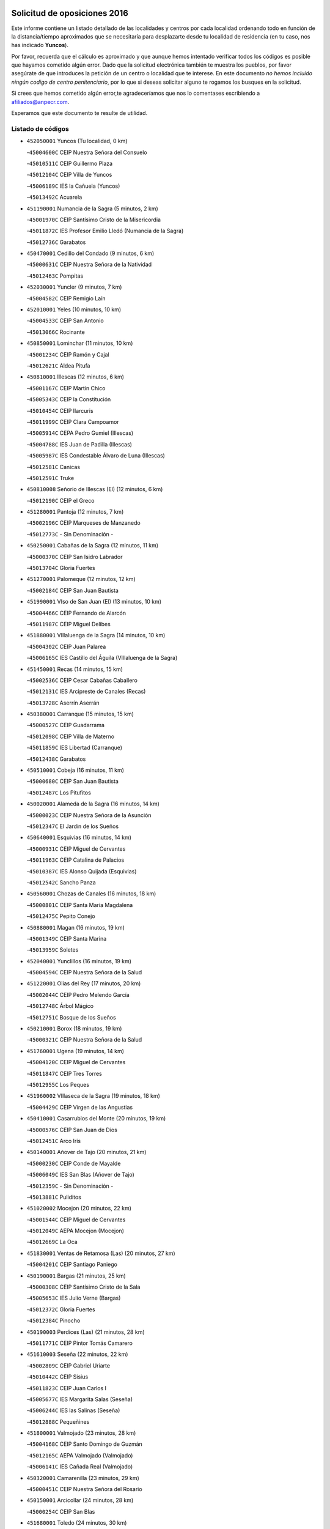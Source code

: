 

.. image:: logo.png
   :align: center

Solicitud de oposiciones 2016
======================================================

  
  
Este informe contiene un listado detallado de las localidades y centros por cada
localidad ordenando todo en función de la distancia/tiempo aproximados que se
necesitaría para desplazarte desde tu localidad de residencia (en tu caso,
nos has indicado **Yuncos**).

Por favor, recuerda que el cálculo es aproximado y que aunque hemos
intentado verificar todos los códigos es posible que hayamos cometido algún
error. Dado que la solicitud electrónica también te muestra los pueblos, por
favor asegúrate de que introduces la petición de un centro o localidad que
te interese. En este documento
*no hemos incluido ningún codigo de centro penitenciario*, por lo que si deseas
solicitar alguno te rogamos los busques en la solicitud.

Si crees que hemos cometido algún error,te agradeceríamos que nos lo comentases
escribiendo a afiliados@anpecr.com.

Esperamos que este documento te resulte de utilidad.



Listado de códigos
-------------------


- ``452050001`` Yuncos  (Tu localidad, 0 km)

  -``45004600C`` CEIP Nuestra Señora del Consuelo
    

  -``45010511C`` CEIP Guillermo Plaza
    

  -``45012104C`` CEIP Villa de Yuncos
    

  -``45006189C`` IES la Cañuela (Yuncos)
    

  -``45013492C`` Acuarela
    

- ``451190001`` Numancia de la Sagra  (5 minutos, 2 km)

  -``45001970C`` CEIP Santísimo Cristo de la Misericordia
    

  -``45011872C`` IES Profesor Emilio Lledó (Numancia de la Sagra)
    

  -``45012736C`` Garabatos
    

- ``450470001`` Cedillo del Condado  (9 minutos, 6 km)

  -``45000631C`` CEIP Nuestra Señora de la Natividad
    

  -``45012463C`` Pompitas
    

- ``452030001`` Yuncler  (9 minutos, 7 km)

  -``45004582C`` CEIP Remigio Laín
    

- ``452010001`` Yeles  (10 minutos, 10 km)

  -``45004533C`` CEIP San Antonio
    

  -``45013066C`` Rocinante
    

- ``450850001`` Lominchar  (11 minutos, 10 km)

  -``45001234C`` CEIP Ramón y Cajal
    

  -``45012621C`` Aldea Pitufa
    

- ``450810001`` Illescas  (12 minutos, 6 km)

  -``45001167C`` CEIP Martín Chico
    

  -``45005343C`` CEIP la Constitución
    

  -``45010454C`` CEIP Ilarcuris
    

  -``45011999C`` CEIP Clara Campoamor
    

  -``45005914C`` CEPA Pedro Gumiel (Illescas)
    

  -``45004788C`` IES Juan de Padilla (Illescas)
    

  -``45005987C`` IES Condestable Álvaro de Luna (Illescas)
    

  -``45012581C`` Canicas
    

  -``45012591C`` Truke
    

- ``450810008`` Señorio de Illescas (El)  (12 minutos, 6 km)

  -``45012190C`` CEIP el Greco
    

- ``451280001`` Pantoja  (12 minutos, 7 km)

  -``45002196C`` CEIP Marqueses de Manzanedo
    

  -``45012773C`` - Sin Denominación -
    

- ``450250001`` Cabañas de la Sagra  (12 minutos, 11 km)

  -``45000370C`` CEIP San Isidro Labrador
    

  -``45013704C`` Gloria Fuertes
    

- ``451270001`` Palomeque  (12 minutos, 12 km)

  -``45002184C`` CEIP San Juan Bautista
    

- ``451990001`` VIso de San Juan (El)  (13 minutos, 10 km)

  -``45004466C`` CEIP Fernando de Alarcón
    

  -``45011987C`` CEIP Miguel Delibes
    

- ``451880001`` VIllaluenga de la Sagra  (14 minutos, 10 km)

  -``45004302C`` CEIP Juan Palarea
    

  -``45006165C`` IES Castillo del Águila (VIllaluenga de la Sagra)
    

- ``451450001`` Recas  (14 minutos, 15 km)

  -``45002536C`` CEIP Cesar Cabañas Caballero
    

  -``45012131C`` IES Arcipreste de Canales (Recas)
    

  -``45013728C`` Aserrín Aserrán
    

- ``450380001`` Carranque  (15 minutos, 15 km)

  -``45000527C`` CEIP Guadarrama
    

  -``45012098C`` CEIP Villa de Materno
    

  -``45011859C`` IES Libertad (Carranque)
    

  -``45012438C`` Garabatos
    

- ``450510001`` Cobeja  (16 minutos, 11 km)

  -``45000680C`` CEIP San Juan Bautista
    

  -``45012487C`` Los Pitufitos
    

- ``450020001`` Alameda de la Sagra  (16 minutos, 14 km)

  -``45000023C`` CEIP Nuestra Señora de la Asunción
    

  -``45012347C`` El Jardín de los Sueños
    

- ``450640001`` Esquivias  (16 minutos, 14 km)

  -``45000931C`` CEIP Miguel de Cervantes
    

  -``45011963C`` CEIP Catalina de Palacios
    

  -``45010387C`` IES Alonso Quijada (Esquivias)
    

  -``45012542C`` Sancho Panza
    

- ``450560001`` Chozas de Canales  (16 minutos, 18 km)

  -``45000801C`` CEIP Santa María Magdalena
    

  -``45012475C`` Pepito Conejo
    

- ``450880001`` Magan  (16 minutos, 19 km)

  -``45001349C`` CEIP Santa Marina
    

  -``45013959C`` Soletes
    

- ``452040001`` Yunclillos  (16 minutos, 19 km)

  -``45004594C`` CEIP Nuestra Señora de la Salud
    

- ``451220001`` Olias del Rey  (17 minutos, 20 km)

  -``45002044C`` CEIP Pedro Melendo García
    

  -``45012748C`` Árbol Mágico
    

  -``45012751C`` Bosque de los Sueños
    

- ``450210001`` Borox  (18 minutos, 19 km)

  -``45000321C`` CEIP Nuestra Señora de la Salud
    

- ``451760001`` Ugena  (19 minutos, 14 km)

  -``45004120C`` CEIP Miguel de Cervantes
    

  -``45011847C`` CEIP Tres Torres
    

  -``45012955C`` Los Peques
    

- ``451960002`` VIllaseca de la Sagra  (19 minutos, 18 km)

  -``45004429C`` CEIP Virgen de las Angustias
    

- ``450410001`` Casarrubios del Monte  (20 minutos, 19 km)

  -``45000576C`` CEIP San Juan de Dios
    

  -``45012451C`` Arco Iris
    

- ``450140001`` Añover de Tajo  (20 minutos, 21 km)

  -``45000230C`` CEIP Conde de Mayalde
    

  -``45006049C`` IES San Blas (Añover de Tajo)
    

  -``45012359C`` - Sin Denominación -
    

  -``45013881C`` Puliditos
    

- ``451020002`` Mocejon  (20 minutos, 22 km)

  -``45001544C`` CEIP Miguel de Cervantes
    

  -``45012049C`` AEPA Mocejon (Mocejon)
    

  -``45012669C`` La Oca
    

- ``451830001`` Ventas de Retamosa (Las)  (20 minutos, 27 km)

  -``45004201C`` CEIP Santiago Paniego
    

- ``450190001`` Bargas  (21 minutos, 25 km)

  -``45000308C`` CEIP Santísimo Cristo de la Sala
    

  -``45005653C`` IES Julio Verne (Bargas)
    

  -``45012372C`` Gloria Fuertes
    

  -``45012384C`` Pinocho
    

- ``450190003`` Perdices (Las)  (21 minutos, 28 km)

  -``45011771C`` CEIP Pintor Tomás Camarero
    

- ``451610003`` Seseña  (22 minutos, 22 km)

  -``45002809C`` CEIP Gabriel Uriarte
    

  -``45010442C`` CEIP Sisius
    

  -``45011823C`` CEIP Juan Carlos I
    

  -``45005677C`` IES Margarita Salas (Seseña)
    

  -``45006244C`` IES las Salinas (Seseña)
    

  -``45012888C`` Pequeñines
    

- ``451800001`` Valmojado  (23 minutos, 28 km)

  -``45004168C`` CEIP Santo Domingo de Guzmán
    

  -``45012165C`` AEPA Valmojado (Valmojado)
    

  -``45006141C`` IES Cañada Real (Valmojado)
    

- ``450320001`` Camarenilla  (23 minutos, 29 km)

  -``45000451C`` CEIP Nuestra Señora del Rosario
    

- ``450150001`` Arcicollar  (24 minutos, 28 km)

  -``45000254C`` CEIP San Blas
    

- ``451680001`` Toledo  (24 minutos, 30 km)

  -``45005574C`` CEE Ciudad de Toledo
    

  -``45005011C`` CPM Jacinto Guerrero (Toledo)
    

  -``45003383C`` CEIP la Candelaria
    

  -``45003401C`` CEIP Ángel del Alcázar
    

  -``45003644C`` CEIP Fábrica de Armas
    

  -``45003668C`` CEIP Santa Teresa
    

  -``45003929C`` CEIP Jaime de Foxa
    

  -``45003942C`` CEIP Alfonso Vi
    

  -``45004806C`` CEIP Garcilaso de la Vega
    

  -``45004818C`` CEIP Gómez Manrique
    

  -``45004843C`` CEIP Ciudad de Nara
    

  -``45004892C`` CEIP San Lucas y María
    

  -``45004971C`` CEIP Juan de Padilla
    

  -``45005203C`` CEIP Escultor Alberto Sánchez
    

  -``45005239C`` CEIP Gregorio Marañón
    

  -``45005318C`` CEIP Ciudad de Aquisgrán
    

  -``45010296C`` CEIP Europa
    

  -``45010302C`` CEIP Valparaíso
    

  -``45003930C`` EA Toledo (Toledo)
    

  -``45005483C`` EOI Raimundo de Toledo (Toledo)
    

  -``45004946C`` CEPA Gustavo Adolfo Bécquer (Toledo)
    

  -``45005641C`` CEPA Polígono (Toledo)
    

  -``45003796C`` IES Universidad Laboral (Toledo)
    

  -``45003863C`` IES el Greco (Toledo)
    

  -``45003875C`` IES Azarquiel (Toledo)
    

  -``45004752C`` IES Alfonso X el Sabio (Toledo)
    

  -``45004909C`` IES Juanelo Turriano (Toledo)
    

  -``45005240C`` IES Sefarad (Toledo)
    

  -``45005562C`` IES Carlos III (Toledo)
    

  -``45006301C`` IES María Pacheco (Toledo)
    

  -``45006311C`` IESO Princesa Galiana (Toledo)
    

  -``45600235C`` Academia de Infanteria de Toledo
    

  -``45013765C`` - Sin Denominación -
    

  -``45500007C`` Academia de Infantería
    

  -``45013790C`` Ana María Matute
    

  -``45012931C`` Ángel de la Guarda
    

  -``45012281C`` Castilla-La Mancha
    

  -``45012293C`` Cristo de la Vega
    

  -``45005847C`` Diego Ortiz
    

  -``45012301C`` El Olivo
    

  -``45013935C`` Gloria Fuertes
    

  -``45012311C`` La Cigarra
    

- ``451710001`` Torre de Esteban Hambran (La)  (24 minutos, 30 km)

  -``45004016C`` CEIP Juan Aguado
    

- ``450410002`` Calypo Fado  (24 minutos, 36 km)

  -``45010375C`` CEIP Calypo
    

- ``451610004`` Seseña Nuevo  (25 minutos, 26 km)

  -``45002810C`` CEIP Fernando de Rojas
    

  -``45010363C`` CEIP Gloria Fuertes
    

  -``45011951C`` CEIP el Quiñón
    

  -``45010399C`` CEPA Seseña Nuevo (Seseña Nuevo)
    

  -``45012876C`` Burbujas
    

- ``450310001`` Camarena  (25 minutos, 27 km)

  -``45000448C`` CEIP María del Mar
    

  -``45011975C`` CEIP Alonso Rodríguez
    

  -``45012128C`` IES Blas de Prado (Camarena)
    

  -``45012426C`` La Abeja Maya
    

- ``450230001`` Burguillos de Toledo  (26 minutos, 38 km)

  -``45000357C`` CEIP Victorio Macho
    

  -``45013625C`` La Campana
    

- ``451890001`` VIllamiel de Toledo  (27 minutos, 37 km)

  -``45004326C`` CEIP Nuestra Señora de la Redonda
    

- ``451470001`` Rielves  (28 minutos, 39 km)

  -``45002551C`` CEIP Maximina Felisa Gómez Aguero
    

- ``451070001`` Nambroca  (28 minutos, 40 km)

  -``45001726C`` CEIP la Fuente
    

  -``45012694C`` - Sin Denominación -
    

- ``451570003`` Santa Cruz del Retamar  (28 minutos, 41 km)

  -``45002767C`` CEIP Nuestra Señora de la Paz
    

- ``450520001`` Cobisa  (28 minutos, 42 km)

  -``45000692C`` CEIP Cardenal Tavera
    

  -``45011793C`` CEIP Gloria Fuertes
    

  -``45013601C`` Escuela Municipal de Música y Danza de Cobisa
    

  -``45012499C`` Los Cotos
    

- ``450990001`` Mentrida  (29 minutos, 40 km)

  -``45001507C`` CEIP Luis Solana
    

  -``45011860C`` IES Antonio Jiménez-Landi (Mentrida)
    

- ``450770001`` Huecas  (30 minutos, 43 km)

  -``45001118C`` CEIP Gregorio Marañón
    

- ``451430001`` Quismondo  (30 minutos, 48 km)

  -``45002512C`` CEIP Pedro Zamorano
    

- ``450180001`` Barcience  (31 minutos, 45 km)

  -``45010405C`` CEIP Santa María la Blanca
    

- ``450660001`` Fuensalida  (32 minutos, 34 km)

  -``45000977C`` CEIP Tomás Romojaro
    

  -``45011801C`` CEIP Condes de Fuensalida
    

  -``45011719C`` AEPA Fuensalida (Fuensalida)
    

  -``45005665C`` IES Aldebarán (Fuensalida)
    

  -``45011914C`` Maestro Vicente Rodríguez
    

  -``45013534C`` Zapatitos
    

- ``450160001`` Arges  (32 minutos, 44 km)

  -``45000278C`` CEIP Tirso de Molina
    

  -``45011781C`` CEIP Miguel de Cervantes
    

  -``45012360C`` Ángel de la Guarda
    

  -``45013595C`` San Isidro Labrador
    

- ``451340001`` Portillo de Toledo  (32 minutos, 46 km)

  -``45002251C`` CEIP Conde de Ruiseñada
    

- ``451730001`` Torrijos  (32 minutos, 49 km)

  -``45004053C`` CEIP Villa de Torrijos
    

  -``45011835C`` CEIP Lazarillo de Tormes
    

  -``45005276C`` CEPA Teresa Enríquez (Torrijos)
    

  -``45004090C`` IES Alonso de Covarrubias (Torrijos)
    

  -``45005252C`` IES Juan de Padilla (Torrijos)
    

  -``45012323C`` Cristo de la Sangre
    

  -``45012220C`` Maestro Gómez de Agüero
    

  -``45012943C`` Pequeñines
    

- ``451180001`` Noves  (33 minutos, 49 km)

  -``45001969C`` CEIP Nuestra Señora de la Monjia
    

  -``45012724C`` Barrio Sésamo
    

- ``450120001`` Almonacid de Toledo  (33 minutos, 50 km)

  -``45000187C`` CEIP Virgen de la Oliva
    

- ``450830001`` Layos  (34 minutos, 47 km)

  -``45001210C`` CEIP María Magdalena
    

- ``450010001`` Ajofrin  (34 minutos, 48 km)

  -``45000011C`` CEIP Jacinto Guerrero
    

  -``45012335C`` La Casa de los Duendes
    

- ``450700001`` Guadamur  (34 minutos, 49 km)

  -``45001040C`` CEIP Nuestra Señora de la Natividad
    

  -``45012554C`` La Casita de Elia
    

- ``459010001`` Santo Domingo-Caudilla  (34 minutos, 53 km)

  -``45004144C`` CEIP Santa Ana
    

- ``452020001`` Yepes  (35 minutos, 38 km)

  -``45004557C`` CEIP Rafael García Valiño
    

  -``45006177C`` IES Carpetania (Yepes)
    

  -``45013078C`` Fuentearriba
    

- ``451970001`` VIllasequilla  (35 minutos, 43 km)

  -``45004442C`` CEIP San Isidro Labrador
    

- ``450690001`` Gerindote  (35 minutos, 51 km)

  -``45001039C`` CEIP San José
    

- ``450910001`` Maqueda  (35 minutos, 56 km)

  -``45001416C`` CEIP Don Álvaro de Luna
    

- ``451570001`` Calalberche  (36 minutos, 45 km)

  -``45011811C`` CEIP Ribera del Alberche
    

- ``450030001`` Albarreal de Tajo  (36 minutos, 51 km)

  -``45000035C`` CEIP Benjamín Escalonilla
    

- ``451330001`` Polan  (36 minutos, 51 km)

  -``45002241C`` CEIP José María Corcuera
    

  -``45012141C`` AEPA Polan (Polan)
    

  -``45012785C`` Arco Iris
    

- ``450500001`` Ciruelos  (37 minutos, 46 km)

  -``45000679C`` CEIP Santísimo Cristo de la Misericordia
    

- ``450960002`` Mazarambroz  (37 minutos, 52 km)

  -``45001477C`` CEIP Nuestra Señora del Sagrario
    

- ``450940001`` Mascaraque  (37 minutos, 57 km)

  -``45001441C`` CEIP Juan de Padilla
    

- ``451900001`` VIllaminaya  (37 minutos, 57 km)

  -``45004338C`` CEIP Santo Domingo de Silos
    

- ``451580001`` Santa Olalla  (37 minutos, 61 km)

  -``45002779C`` CEIP Nuestra Señora de la Piedad
    

- ``451630002`` Sonseca  (38 minutos, 54 km)

  -``45002883C`` CEIP San Juan Evangelista
    

  -``45012074C`` CEIP Peñamiel
    

  -``45005926C`` CEPA Cum Laude (Sonseca)
    

  -``45005355C`` IES la Sisla (Sonseca)
    

  -``45012891C`` Arco Iris
    

  -``45010351C`` Escuela Municipal de Música y Danza de Sonseca
    

  -``45012244C`` Virgen de la Salud
    

- ``450040001`` Alcabon  (38 minutos, 57 km)

  -``45000047C`` CEIP Nuestra Señora de la Aurora
    

- ``450620001`` Escalonilla  (38 minutos, 57 km)

  -``45000904C`` CEIP Sagrados Corazones
    

- ``450240001`` Burujon  (39 minutos, 58 km)

  -``45000369C`` CEIP Juan XXIII
    

  -``45012402C`` - Sin Denominación -
    

- ``451230001`` Ontigola  (40 minutos, 44 km)

  -``45002056C`` CEIP Virgen del Rosario
    

  -``45013819C`` - Sin Denominación -
    

- ``451910001`` VIllamuelas  (40 minutos, 49 km)

  -``45004341C`` CEIP Santa María Magdalena
    

- ``451240002`` Orgaz  (40 minutos, 60 km)

  -``45002093C`` CEIP Conde de Orgaz
    

  -``45013662C`` Escuela Municipal de Música de Orgaz
    

  -``45012761C`` Nube de Algodón
    

- ``451060001`` Mora  (40 minutos, 61 km)

  -``45001623C`` CEIP José Ramón Villa
    

  -``45001672C`` CEIP Fernando Martín
    

  -``45010466C`` AEPA Mora (Mora)
    

  -``45006220C`` IES Peñas Negras (Mora)
    

  -``45012670C`` - Sin Denominación -
    

  -``45012682C`` - Sin Denominación -
    

- ``450780001`` Huerta de Valdecarabanos  (41 minutos, 44 km)

  -``45001121C`` CEIP Virgen del Rosario de Pastores
    

  -``45012578C`` Garabatos
    

- ``450900001`` Manzaneque  (41 minutos, 65 km)

  -``45001398C`` CEIP Álvarez de Toledo
    

  -``45012645C`` - Sin Denominación -
    

- ``451210001`` Ocaña  (42 minutos, 50 km)

  -``45002020C`` CEIP San José de Calasanz
    

  -``45012177C`` CEIP Pastor Poeta
    

  -``45005631C`` CEPA Gutierre de Cárdenas (Ocaña)
    

  -``45004685C`` IES Alonso de Ercilla (Ocaña)
    

  -``45004791C`` IES Miguel Hernández (Ocaña)
    

  -``45013731C`` - Sin Denominación -
    

  -``45012232C`` Mesa de Ocaña
    

- ``451160001`` Noez  (42 minutos, 58 km)

  -``45001945C`` CEIP Santísimo Cristo de la Salud
    

- ``450360001`` Carmena  (43 minutos, 62 km)

  -``45000503C`` CEIP Cristo de la Cueva
    

- ``450760001`` Hormigos  (43 minutos, 67 km)

  -``45001091C`` CEIP Virgen de la Higuera
    

- ``450590001`` Dosbarrios  (43 minutos, 68 km)

  -``45000862C`` CEIP San Isidro Labrador
    

  -``45014034C`` Garabatos
    

- ``450400001`` Casar de Escalona (El)  (43 minutos, 72 km)

  -``45000552C`` CEIP Nuestra Señora de Hortum Sancho
    

- ``451360001`` Puebla de Montalban (La)  (44 minutos, 61 km)

  -``45002330C`` CEIP Fernando de Rojas
    

  -``45005941C`` AEPA Puebla de Montalban (La) (Puebla de Montalban (La))
    

  -``45004739C`` IES Juan de Lucena (Puebla de Montalban (La))
    

- ``451740001`` Totanes  (44 minutos, 64 km)

  -``45004107C`` CEIP Inmaculada Concepción
    

- ``451150001`` Noblejas  (44 minutos, 69 km)

  -``45001908C`` CEIP Santísimo Cristo de las Injurias
    

  -``45012037C`` AEPA Noblejas (Noblejas)
    

  -``45012712C`` Rosa Sensat
    

- ``450580001`` Domingo Perez  (44 minutos, 73 km)

  -``45011756C`` CRA Campos de Castilla
    

- ``451400001`` Pulgar  (45 minutos, 60 km)

  -``45002411C`` CEIP Nuestra Señora de la Blanca
    

  -``45012827C`` Pulgarcito
    

- ``450610001`` Escalona  (45 minutos, 69 km)

  -``45000898C`` CEIP Inmaculada Concepción
    

  -``45006074C`` IES Lazarillo de Tormes (Escalona)
    

- ``450670001`` Galvez  (46 minutos, 65 km)

  -``45000989C`` CEIP San Juan de la Cruz
    

  -``45005975C`` IES Montes de Toledo (Galvez)
    

  -``45013716C`` Garbancito
    

- ``450950001`` Mata (La)  (47 minutos, 72 km)

  -``45001453C`` CEIP Severo Ochoa
    

- ``451950001`` VIllarrubia de Santiago  (47 minutos, 74 km)

  -``45004399C`` CEIP Nuestra Señora del Castellar
    

- ``450390001`` Carriches  (48 minutos, 72 km)

  -``45000540C`` CEIP Doctor Cesar González Gómez
    

- ``451930001`` VIllanueva de Bogas  (48 minutos, 74 km)

  -``45004375C`` CEIP Santa Ana
    

- ``450130001`` Almorox  (48 minutos, 75 km)

  -``45000229C`` CEIP Silvano Cirujano
    

- ``450480001`` Cerralbos (Los)  (48 minutos, 82 km)

  -``45011768C`` CRA Entrerríos
    

- ``450370001`` Carpio de Tajo (El)  (49 minutos, 69 km)

  -``45000515C`` CEIP Nuestra Señora de Ronda
    

- ``450550001`` Cuerva  (49 minutos, 69 km)

  -``45000795C`` CEIP Soledad Alonso Dorado
    

- ``450450001`` Cazalegas  (49 minutos, 84 km)

  -``45000606C`` CEIP Miguel de Cervantes
    

  -``45013613C`` - Sin Denominación -
    

- ``451980001`` VIllatobas  (50 minutos, 79 km)

  -``45004454C`` CEIP Sagrado Corazón de Jesús
    

- ``451750001`` Turleque  (50 minutos, 82 km)

  -``45004119C`` CEIP Fernán González
    

- ``450710001`` Guardia (La)  (51 minutos, 60 km)

  -``45001052C`` CEIP Valentín Escobar
    

- ``452000005`` Yebenes (Los)  (51 minutos, 71 km)

  -``45004478C`` CEIP San José de Calasanz
    

  -``45012050C`` AEPA Yebenes (Los) (Yebenes (Los))
    

  -``45005689C`` IES Guadalerzas (Yebenes (Los))
    

- ``450980001`` Menasalbas  (52 minutos, 72 km)

  -``45001490C`` CEIP Nuestra Señora de Fátima
    

  -``45013753C`` Menapeques
    

- ``451820001`` Ventas Con Peña Aguilera (Las)  (53 minutos, 75 km)

  -``45004181C`` CEIP Nuestra Señora del Águila
    

- ``450890002`` Malpica de Tajo  (53 minutos, 84 km)

  -``45001374C`` CEIP Fulgencio Sánchez Cabezudo
    

- ``451170001`` Nombela  (54 minutos, 78 km)

  -``45001957C`` CEIP Cristo de la Nava
    

- ``451660001`` Tembleque  (54 minutos, 85 km)

  -``45003361C`` CEIP Antonia González
    

  -``45012918C`` Cervantes II
    

- ``451510001`` San Martin de Montalban  (55 minutos, 78 km)

  -``45002652C`` CEIP Santísimo Cristo de la Luz
    

- ``450530001`` Consuegra  (55 minutos, 90 km)

  -``45000710C`` CEIP Santísimo Cristo de la Vera Cruz
    

  -``45000722C`` CEIP Miguel de Cervantes
    

  -``45004880C`` CEPA Castillo de Consuegra (Consuegra)
    

  -``45000734C`` IES Consaburum (Consuegra)
    

  -``45014083C`` - Sin Denominación -
    

- ``451560001`` Santa Cruz de la Zarza  (55 minutos, 91 km)

  -``45002721C`` CEIP Eduardo Palomo Rodríguez
    

  -``45006190C`` IESO Velsinia (Santa Cruz de la Zarza)
    

  -``45012864C`` - Sin Denominación -
    

- ``450920001`` Marjaliza  (57 minutos, 80 km)

  -``45006037C`` CEIP San Juan
    

- ``450460001`` Cebolla  (57 minutos, 90 km)

  -``45000621C`` CEIP Nuestra Señora de la Antigua
    

  -``45006062C`` IES Arenales del Tajo (Cebolla)
    

- ``451370001`` Pueblanueva (La)  (57 minutos, 90 km)

  -``45002366C`` CEIP San Isidro
    

- ``190460001`` Azuqueca de Henares  (58 minutos, 88 km)

  -``19000333C`` CEIP la Paz
    

  -``19000357C`` CEIP Virgen de la Soledad
    

  -``19003863C`` CEIP Maestra Plácida Herranz
    

  -``19004004C`` CEIP Siglo XXI
    

  -``19008095C`` CEIP la Paloma
    

  -``19008745C`` CEIP la Espiga
    

  -``19002950C`` CEPA Clara Campoamor (Azuqueca de Henares)
    

  -``19002615C`` IES Arcipreste de Hita (Azuqueca de Henares)
    

  -``19002640C`` IES San Isidro (Azuqueca de Henares)
    

  -``19003978C`` IES Profesor Domínguez Ortiz (Azuqueca de Henares)
    

  -``19009491C`` Elvira Lindo
    

  -``19008800C`` La Campiña
    

  -``19009567C`` La Curva
    

  -``19008885C`` La Noguera
    

  -``19008873C`` 8 de Marzo
    

- ``451540001`` San Roman de los Montes  (58 minutos, 101 km)

  -``45010417C`` CEIP Nuestra Señora del Buen Camino
    

- ``451490001`` Romeral (El)  (59 minutos, 70 km)

  -``45002627C`` CEIP Silvano Cirujano
    

- ``190240001`` Alovera  (59 minutos, 94 km)

  -``19000205C`` CEIP Virgen de la Paz
    

  -``19008034C`` CEIP Parque Vallejo
    

  -``19008186C`` CEIP Campiña Verde
    

  -``19008711C`` AEPA Alovera (Alovera)
    

  -``19008113C`` IES Carmen Burgos de Seguí (Alovera)
    

  -``19008851C`` Corazones Pequeños
    

  -``19008174C`` Escuela Municipal de Música y Danza de Alovera
    

  -``19008861C`` San Miguel Arcangel
    

- ``450870001`` Madridejos  (59 minutos, 96 km)

  -``45012062C`` CEE Mingoliva
    

  -``45001313C`` CEIP Garcilaso de la Vega
    

  -``45005185C`` CEIP Santa Ana
    

  -``45010478C`` AEPA Madridejos (Madridejos)
    

  -``45001337C`` IES Valdehierro (Madridejos)
    

  -``45012633C`` - Sin Denominación -
    

  -``45011720C`` Escuela Municipal de Música y Danza de Madridejos
    

  -``45013522C`` Juan Vicente Camacho
    

- ``450540001`` Corral de Almaguer  (59 minutos, 100 km)

  -``45000783C`` CEIP Nuestra Señora de la Muela
    

  -``45005801C`` IES la Besana (Corral de Almaguer)
    

  -``45012517C`` - Sin Denominación -
    

- ``451090001`` Navahermosa  (1h, 84 km)

  -``45001763C`` CEIP San Miguel Arcángel
    

  -``45010341C`` CEPA la Raña (Navahermosa)
    

  -``45006207C`` IESO Manuel de Guzmán (Navahermosa)
    

  -``45012700C`` - Sin Denominación -
    

- ``450680001`` Garciotun  (1h, 92 km)

  -``45001027C`` CEIP Santa María Magdalena
    

- ``451770001`` Urda  (1h, 100 km)

  -``45004132C`` CEIP Santo Cristo
    

  -``45012979C`` Blasa Ruíz
    

- ``451650006`` Talavera de la Reina  (1h 1min, 96 km)

  -``45005811C`` CEE Bios
    

  -``45002950C`` CEIP Federico García Lorca
    

  -``45002986C`` CEIP Santa María
    

  -``45003139C`` CEIP Nuestra Señora del Prado
    

  -``45003140C`` CEIP Fray Hernando de Talavera
    

  -``45003152C`` CEIP San Ildefonso
    

  -``45003164C`` CEIP San Juan de Dios
    

  -``45004624C`` CEIP Hernán Cortés
    

  -``45004831C`` CEIP José Bárcena
    

  -``45004855C`` CEIP Antonio Machado
    

  -``45005197C`` CEIP Pablo Iglesias
    

  -``45013583C`` CEIP Bartolomé Nicolau
    

  -``45005057C`` EA Talavera (Talavera de la Reina)
    

  -``45005537C`` EOI Talavera de la Reina (Talavera de la Reina)
    

  -``45004958C`` CEPA Río Tajo (Talavera de la Reina)
    

  -``45003255C`` IES Padre Juan de Mariana (Talavera de la Reina)
    

  -``45003267C`` IES Juan Antonio Castro (Talavera de la Reina)
    

  -``45003279C`` IES San Isidro (Talavera de la Reina)
    

  -``45004740C`` IES Gabriel Alonso de Herrera (Talavera de la Reina)
    

  -``45005461C`` IES Puerta de Cuartos (Talavera de la Reina)
    

  -``45005471C`` IES Ribera del Tajo (Talavera de la Reina)
    

  -``45014101C`` Conservatorio Profesional de Música de Talavera de la Reina
    

  -``45012256C`` El Alfar
    

  -``45000618C`` Eusebio Rubalcaba
    

  -``45012268C`` Julián Besteiro
    

  -``45012271C`` Santo Ángel de la Guarda
    

- ``450340001`` Camuñas  (1h 1min, 105 km)

  -``45000485C`` CEIP Cardenal Cisneros
    

- ``450840001`` Lillo  (1h 2min, 77 km)

  -``45001222C`` CEIP Marcelino Murillo
    

  -``45012611C`` Tris-Tras
    

- ``451530001`` San Pablo de los Montes  (1h 2min, 84 km)

  -``45002676C`` CEIP Nuestra Señora de Gracia
    

  -``45012852C`` San Pablo de los Montes
    

- ``192800002`` Torrejon del Rey  (1h 2min, 91 km)

  -``19002241C`` CEIP Virgen de las Candelas
    

  -``19009385C`` Escuela de Musica y Danza de Torrejon del Rey
    

- ``193190001`` VIllanueva de la Torre  (1h 2min, 95 km)

  -``19004016C`` CEIP Paco Rabal
    

  -``19008071C`` CEIP Gloria Fuertes
    

  -``19008137C`` IES Newton-Salas (VIllanueva de la Torre)
    

- ``191050002`` Chiloeches  (1h 2min, 96 km)

  -``19000710C`` CEIP José Inglés
    

  -``19008782C`` IES Peñalba (Chiloeches)
    

  -``19009580C`` San Marcos
    

- ``192300001`` Quer  (1h 2min, 96 km)

  -``19008691C`` CEIP Villa de Quer
    

  -``19009026C`` Las Setitas
    

- ``451520001`` San Martin de Pusa  (1h 2min, 100 km)

  -``45013871C`` CRA Río Pusa
    

- ``451440001`` Real de San VIcente (El)  (1h 3min, 95 km)

  -``45014022C`` CRA Real de San Vicente
    

- ``190580001`` Cabanillas del Campo  (1h 3min, 98 km)

  -``19000461C`` CEIP San Blas
    

  -``19008046C`` CEIP los Olivos
    

  -``19008216C`` CEIP la Senda
    

  -``19003981C`` IES Ana María Matute (Cabanillas del Campo)
    

  -``19008150C`` Escuela Municipal de Música y Danza de Cabanillas del Campo
    

  -``19008903C`` Los Llanos
    

  -``19009506C`` Mirador
    

  -``19008915C`` Tres Torres
    

- ``450970001`` Mejorada  (1h 3min, 107 km)

  -``45010429C`` CRA Ribera del Guadyerbas
    

- ``192250001`` Pozo de Guadalajara  (1h 4min, 96 km)

  -``19001817C`` CEIP Santa Brígida
    

  -``19009014C`` El Parque
    

- ``191300001`` Guadalajara  (1h 4min, 101 km)

  -``19002603C`` CEE Virgen del Amparo
    

  -``19003140C`` CPM Sebastián Durón (Guadalajara)
    

  -``19000989C`` CEIP Alcarria
    

  -``19000990C`` CEIP Cardenal Mendoza
    

  -``19001015C`` CEIP San Pedro Apóstol
    

  -``19001027C`` CEIP Isidro Almazán
    

  -``19001039C`` CEIP Pedro Sanz Vázquez
    

  -``19001052C`` CEIP Rufino Blanco
    

  -``19002639C`` CEIP Alvar Fáñez de Minaya
    

  -``19002706C`` CEIP Balconcillo
    

  -``19002718C`` CEIP el Doncel
    

  -``19002767C`` CEIP Badiel
    

  -``19002822C`` CEIP Ocejón
    

  -``19003097C`` CEIP Río Tajo
    

  -``19003164C`` CEIP Río Henares
    

  -``19008058C`` CEIP las Lomas
    

  -``19008794C`` CEIP Parque de la Muñeca
    

  -``19008101C`` EA Guadalajara (Guadalajara)
    

  -``19003191C`` EOI Guadalajara (Guadalajara)
    

  -``19002858C`` CEPA Río Sorbe (Guadalajara)
    

  -``19001076C`` IES Brianda de Mendoza (Guadalajara)
    

  -``19001091C`` IES Luis de Lucena (Guadalajara)
    

  -``19002597C`` IES Antonio Buero Vallejo (Guadalajara)
    

  -``19002743C`` IES Castilla (Guadalajara)
    

  -``19003139C`` IES Liceo Caracense (Guadalajara)
    

  -``19003450C`` IES José Luis Sampedro (Guadalajara)
    

  -``19003930C`` IES Aguas VIvas (Guadalajara)
    

  -``19008939C`` Alfanhuí
    

  -``19008812C`` Castilla-La Mancha
    

  -``19008952C`` Los Manantiales
    

- ``192200006`` Arboleda (La)  (1h 4min, 101 km)

  -``19008681C`` CEIP la Arboleda de Pioz
    

- ``190710007`` Arenales (Los)  (1h 4min, 101 km)

  -``19009427C`` CEIP María Montessori
    

- ``130700001`` Puerto Lapice  (1h 4min, 112 km)

  -``13002435C`` CEIP Juan Alcaide
    

- ``162030001`` Tarancon  (1h 5min, 108 km)

  -``16002321C`` CEIP Duque de Riánsares
    

  -``16004443C`` CEIP Gloria Fuertes
    

  -``16003657C`` CEPA Altomira (Tarancon)
    

  -``16004534C`` IES la Hontanilla (Tarancon)
    

  -``16009453C`` Nuestra Señora de Riansares
    

  -``16009660C`` San Isidro
    

  -``16009672C`` Santa Quiteria
    

- ``451650007`` Talavera la Nueva  (1h 5min, 111 km)

  -``45003358C`` CEIP San Isidro
    

  -``45012906C`` Dulcinea
    

- ``451650005`` Gamonal  (1h 5min, 112 km)

  -``45002962C`` CEIP Don Cristóbal López
    

  -``45013649C`` Gamonital
    

- ``451810001`` Velada  (1h 5min, 114 km)

  -``45004171C`` CEIP Andrés Arango
    

- ``190710003`` Coto (El)  (1h 6min, 98 km)

  -``19008162C`` CEIP el Coto
    

- ``191710001`` Marchamalo  (1h 6min, 104 km)

  -``19001441C`` CEIP Cristo de la Esperanza
    

  -``19008061C`` CEIP Maestra Teodora
    

  -``19008721C`` AEPA Marchamalo (Marchamalo)
    

  -``19003553C`` IES Alejo Vera (Marchamalo)
    

  -``19008988C`` - Sin Denominación -
    

- ``191300002`` Iriepal  (1h 6min, 106 km)

  -``19003589C`` CRA Francisco Ibáñez
    

- ``450280001`` Alberche del Caudillo  (1h 6min, 116 km)

  -``45000400C`` CEIP San Isidro
    

- ``451870001`` VIllafranca de los Caballeros  (1h 6min, 117 km)

  -``45004296C`` CEIP Miguel de Cervantes
    

  -``45006153C`` IESO la Falcata (VIllafranca de los Caballeros)
    

- ``192800001`` Parque de las Castillas  (1h 7min, 92 km)

  -``19008198C`` CEIP las Castillas
    

- ``191260001`` Galapagos  (1h 7min, 97 km)

  -``19003000C`` CEIP Clara Sánchez
    

- ``192200001`` Pioz  (1h 7min, 99 km)

  -``19008149C`` CEIP Castillo de Pioz
    

- ``190710001`` Casar (El)  (1h 7min, 100 km)

  -``19000552C`` CEIP Maestros del Casar
    

  -``19003681C`` AEPA Casar (El) (Casar (El))
    

  -``19003929C`` IES Campiña Alta (Casar (El))
    

  -``19008204C`` IES Juan García Valdemora (Casar (El))
    

- ``451850001`` VIllacañas  (1h 7min, 107 km)

  -``45004259C`` CEIP Santa Bárbara
    

  -``45010338C`` AEPA VIllacañas (VIllacañas)
    

  -``45004272C`` IES Garcilaso de la Vega (VIllacañas)
    

  -``45005321C`` IES Enrique de Arfe (VIllacañas)
    

- ``450270001`` Cabezamesada  (1h 7min, 110 km)

  -``45000394C`` CEIP Alonso de Cárdenas
    

- ``450280002`` Calera y Chozas  (1h 7min, 120 km)

  -``45000412C`` CEIP Santísimo Cristo de Chozas
    

  -``45012414C`` Maestro Don Antonio Fernández
    

- ``192860001`` Tortola de Henares  (1h 8min, 115 km)

  -``19002275C`` CEIP Sagrado Corazón de Jesús
    

- ``191170001`` Fontanar  (1h 9min, 111 km)

  -``19000795C`` CEIP Virgen de la Soledad
    

  -``19008940C`` - Sin Denominación -
    

- ``130470001`` Herencia  (1h 9min, 117 km)

  -``13001698C`` CEIP Carrasco Alcalde
    

  -``13005023C`` AEPA Herencia (Herencia)
    

  -``13004729C`` IES Hermógenes Rodríguez (Herencia)
    

  -``13011369C`` - Sin Denominación -
    

  -``13010882C`` Escuela Municipal de Música y Danza de Herencia
    

- ``451120001`` Navalmorales (Los)  (1h 10min, 107 km)

  -``45001805C`` CEIP San Francisco
    

  -``45005495C`` IES los Navalmorales (Navalmorales (Los))
    

- ``193310001`` Yunquera de Henares  (1h 10min, 113 km)

  -``19002500C`` CEIP Virgen de la Granja
    

  -``19008769C`` CEIP Nº 2
    

  -``19003875C`` IES Clara Campoamor (Yunquera de Henares)
    

  -``19009531C`` - Sin Denominación -
    

  -``19009105C`` - Sin Denominación -
    

- ``160860001`` Fuente de Pedro Naharro  (1h 10min, 115 km)

  -``16004182C`` CRA Retama
    

  -``16009891C`` Rosa León
    

- ``130500001`` Labores (Las)  (1h 10min, 120 km)

  -``13001753C`` CEIP San José de Calasanz
    

- ``191430001`` Horche  (1h 11min, 111 km)

  -``19001246C`` CEIP San Roque
    

  -``19008757C`` CEIP Nº 2
    

  -``19008976C`` - Sin Denominación -
    

  -``19009440C`` Escuela Municipal de Música de Horche
    

- ``130440003`` Fuente el Fresno  (1h 12min, 110 km)

  -``13001650C`` CEIP Miguel Delibes
    

  -``13012180C`` Mundo Infantil
    

- ``450720001`` Herencias (Las)  (1h 12min, 110 km)

  -``45001064C`` CEIP Vera Cruz
    

- ``192740002`` Torija  (1h 12min, 119 km)

  -``19002214C`` CEIP Virgen del Amparo
    

  -``19009041C`` La Abejita
    

- ``130970001`` VIllarta de San Juan  (1h 12min, 125 km)

  -``13003555C`` CEIP Nuestra Señora de la Paz
    

- ``451860001`` VIlla de Don Fadrique (La)  (1h 13min, 91 km)

  -``45004284C`` CEIP Ramón y Cajal
    

  -``45010508C`` IESO Leonor de Guzmán (VIlla de Don Fadrique (La))
    

- ``191920001`` Mondejar  (1h 13min, 99 km)

  -``19001593C`` CEIP José Maldonado y Ayuso
    

  -``19003701C`` CEPA Alcarria Baja (Mondejar)
    

  -``19003838C`` IES Alcarria Baja (Mondejar)
    

  -``19008991C`` - Sin Denominación -
    

- ``191610001`` Lupiana  (1h 13min, 111 km)

  -``19001386C`` CEIP Miguel de la Cuesta
    

- ``451140001`` Navamorcuende  (1h 13min, 117 km)

  -``45006268C`` CRA Sierra de San Vicente
    

- ``161860001`` Saelices  (1h 13min, 126 km)

  -``16009386C`` CRA Segóbriga
    

- ``451250002`` Oropesa  (1h 13min, 133 km)

  -``45002123C`` CEIP Martín Gallinar
    

  -``45004727C`` IES Alonso de Orozco (Oropesa)
    

  -``45013960C`` María Arnús
    

- ``192900001`` Trijueque  (1h 14min, 122 km)

  -``19002305C`` CEIP San Bernabé
    

  -``19003759C`` AEPA Trijueque (Trijueque)
    

- ``130180001`` Arenas de San Juan  (1h 14min, 126 km)

  -``13000694C`` CEIP San Bernabé
    

- ``130050002`` Alcazar de San Juan  (1h 14min, 129 km)

  -``13000104C`` CEIP el Santo
    

  -``13000116C`` CEIP Juan de Austria
    

  -``13000128C`` CEIP Jesús Ruiz de la Fuente
    

  -``13000131C`` CEIP Santa Clara
    

  -``13003828C`` CEIP Alces
    

  -``13004092C`` CEIP Pablo Ruiz Picasso
    

  -``13004870C`` CEIP Gloria Fuertes
    

  -``13010900C`` CEIP Jardín de Arena
    

  -``13004705C`` EOI la Equidad (Alcazar de San Juan)
    

  -``13004055C`` CEPA Enrique Tierno Galván (Alcazar de San Juan)
    

  -``13000219C`` IES Miguel de Cervantes Saavedra (Alcazar de San Juan)
    

  -``13000220C`` IES Juan Bosco (Alcazar de San Juan)
    

  -``13004687C`` IES María Zambrano (Alcazar de San Juan)
    

  -``13012121C`` - Sin Denominación -
    

  -``13011242C`` El Tobogán
    

  -``13011060C`` El Torreón
    

  -``13010870C`` Escuela Municipal de Música y Danza de Alcázar de San Juan
    

- ``451920001`` VIllanueva de Alcardete  (1h 15min, 120 km)

  -``45004363C`` CEIP Nuestra Señora de la Piedad
    

- ``160270001`` Barajas de Melo  (1h 15min, 125 km)

  -``16004248C`` CRA Fermín Caballero
    

  -``16009477C`` Virgen de la Vega
    

- ``451420001`` Quintanar de la Orden  (1h 15min, 126 km)

  -``45002457C`` CEIP Cristóbal Colón
    

  -``45012001C`` CEIP Antonio Machado
    

  -``45005288C`` CEPA Luis VIves (Quintanar de la Orden)
    

  -``45002470C`` IES Infante Don Fadrique (Quintanar de la Orden)
    

  -``45004867C`` IES Alonso Quijano (Quintanar de la Orden)
    

  -``45012840C`` Pim Pon
    

- ``450820001`` Lagartera  (1h 15min, 135 km)

  -``45001192C`` CEIP Jacinto Guerrero
    

  -``45012608C`` El Castillejo
    

- ``161060001`` Horcajo de Santiago  (1h 16min, 120 km)

  -``16001314C`` CEIP José Montalvo
    

  -``16004352C`` AEPA Horcajo de Santiago (Horcajo de Santiago)
    

  -``16004492C`` IES Orden de Santiago (Horcajo de Santiago)
    

  -``16009544C`` Hervás y Panduro
    

- ``450720002`` Membrillo (El)  (1h 17min, 115 km)

  -``45005124C`` CEIP Ortega Pérez
    

- ``451300001`` Parrillas  (1h 17min, 129 km)

  -``45002202C`` CEIP Nuestra Señora de la Luz
    

- ``451350001`` Puebla de Almoradiel (La)  (1h 17min, 130 km)

  -``45002287C`` CEIP Ramón y Cajal
    

  -``45012153C`` AEPA Puebla de Almoradiel (La) (Puebla de Almoradiel (La))
    

  -``45006116C`` IES Aldonza Lorenzo (Puebla de Almoradiel (La))
    

- ``139040001`` Llanos del Caudillo  (1h 17min, 139 km)

  -``13003749C`` CEIP el Oasis
    

- ``451130002`` Navalucillos (Los)  (1h 18min, 114 km)

  -``45001854C`` CEIP Nuestra Señora de las Saleras
    

- ``450060001`` Alcaudete de la Jara  (1h 18min, 119 km)

  -``45000096C`` CEIP Rufino Mansi
    

- ``192660001`` Tendilla  (1h 18min, 124 km)

  -``19003577C`` CRA Valles del Tajuña
    

- ``451010001`` Miguel Esteban  (1h 18min, 133 km)

  -``45001532C`` CEIP Cervantes
    

  -``45006098C`` IESO Juan Patiño Torres (Miguel Esteban)
    

  -``45012657C`` La Abejita
    

- ``169010001`` Carrascosa del Campo  (1h 18min, 134 km)

  -``16004376C`` AEPA Carrascosa del Campo (Carrascosa del Campo)
    

- ``451670001`` Toboso (El)  (1h 18min, 135 km)

  -``45003371C`` CEIP Miguel de Cervantes
    

- ``450300001`` Calzada de Oropesa (La)  (1h 18min, 142 km)

  -``45012189C`` CRA Campo Arañuelo
    

- ``191510002`` Humanes  (1h 19min, 123 km)

  -``19001261C`` CEIP Nuestra Señora de Peñahora
    

  -``19003760C`` AEPA Humanes (Humanes)
    

- ``130960001`` VIllarrubia de los Ojos  (1h 19min, 130 km)

  -``13003521C`` CEIP Rufino Blanco
    

  -``13003658C`` CEIP Virgen de la Sierra
    

  -``13005060C`` AEPA VIllarrubia de los Ojos (VIllarrubia de los Ojos)
    

  -``13004900C`` IES Guadiana (VIllarrubia de los Ojos)
    

- ``130520003`` Malagon  (1h 20min, 121 km)

  -``13001790C`` CEIP Cañada Real
    

  -``13001819C`` CEIP Santa Teresa
    

  -``13005035C`` AEPA Malagon (Malagon)
    

  -``13004730C`` IES Estados del Duque (Malagon)
    

  -``13011141C`` Santa Teresa de Jesús
    

- ``451410001`` Quero  (1h 20min, 131 km)

  -``45002421C`` CEIP Santiago Cabañas
    

  -``45012839C`` - Sin Denominación -
    

- ``450070001`` Alcolea de Tajo  (1h 20min, 136 km)

  -``45012086C`` CRA Río Tajo
    

- ``130280002`` Campo de Criptana  (1h 20min, 138 km)

  -``13004717C`` CPM Alcázar de San Juan-Campo de Criptana (Campo de
    

  -``13000943C`` CEIP Virgen de la Paz
    

  -``13000955C`` CEIP Virgen de Criptana
    

  -``13000967C`` CEIP Sagrado Corazón
    

  -``13003968C`` CEIP Domingo Miras
    

  -``13005011C`` AEPA Campo de Criptana (Campo de Criptana)
    

  -``13001005C`` IES Isabel Perillán y Quirós (Campo de Criptana)
    

  -``13011023C`` Escuela Municipal de Musica y Danza de Campo de Criptana
    

  -``13011096C`` Los Gigantes
    

  -``13011333C`` Los Quijotes
    

- ``161330001`` Mota del Cuervo  (1h 20min, 145 km)

  -``16001624C`` CEIP Virgen de Manjavacas
    

  -``16009945C`` CEIP Santa Rita
    

  -``16004327C`` AEPA Mota del Cuervo (Mota del Cuervo)
    

  -``16004431C`` IES Julián Zarco (Mota del Cuervo)
    

  -``16009581C`` Balú
    

  -``16010017C`` Conservatorio Profesional de Música Mota del Cuervo
    

  -``16009593C`` El Santo
    

  -``16009295C`` Escuela Municipal de Música y Danza de Mota del Cuervo
    

- ``451100001`` Navalcan  (1h 21min, 132 km)

  -``45001787C`` CEIP Blas Tello
    

- ``130050003`` Cinco Casas  (1h 21min, 141 km)

  -``13012052C`` CRA Alciares
    

- ``130720003`` Retuerta del Bullaque  (1h 22min, 110 km)

  -``13010791C`` CRA Montes de Toledo
    

- ``162490001`` VIllamayor de Santiago  (1h 22min, 133 km)

  -``16002781C`` CEIP Gúzquez
    

  -``16004364C`` AEPA VIllamayor de Santiago (VIllamayor de Santiago)
    

  -``16004510C`` IESO Ítaca (VIllamayor de Santiago)
    

- ``451380001`` Puente del Arzobispo (El)  (1h 22min, 139 km)

  -``45013984C`` CRA Villas del Tajo
    

- ``190530003`` Brihuega  (1h 23min, 132 km)

  -``19000394C`` CEIP Nuestra Señora de la Peña
    

  -``19003462C`` IESO Briocense (Brihuega)
    

  -``19008897C`` - Sin Denominación -
    

- ``450200001`` Belvis de la Jara  (1h 24min, 126 km)

  -``45000311C`` CEIP Fernando Jiménez de Gregorio
    

  -``45006050C`` IESO la Jara (Belvis de la Jara)
    

  -``45013546C`` - Sin Denominación -
    

- ``190210001`` Almoguera  (1h 25min, 111 km)

  -``19003565C`` CRA Pimafad
    

  -``19008836C`` - Sin Denominación -
    

- ``192930002`` Uceda  (1h 25min, 115 km)

  -``19002329C`` CEIP García Lorca
    

  -``19009063C`` El Jardinillo
    

- ``161120005`` Huete  (1h 26min, 146 km)

  -``16004571C`` CRA Campos de la Alcarria
    

  -``16008679C`` AEPA Huete (Huete)
    

  -``16004509C`` IESO Ciudad de Luna (Huete)
    

  -``16009556C`` - Sin Denominación -
    

- ``130530003`` Manzanares  (1h 26min, 151 km)

  -``13001923C`` CEIP Divina Pastora
    

  -``13001935C`` CEIP Altagracia
    

  -``13003853C`` CEIP la Candelaria
    

  -``13004390C`` CEIP Enrique Tierno Galván
    

  -``13004079C`` CEPA San Blas (Manzanares)
    

  -``13001984C`` IES Pedro Álvarez Sotomayor (Manzanares)
    

  -``13003798C`` IES Azuer (Manzanares)
    

  -``13011400C`` - Sin Denominación -
    

  -``13009594C`` Guillermo Calero
    

  -``13011151C`` La Ínsula
    

- ``130650005`` Torno (El)  (1h 28min, 123 km)

  -``13002356C`` CEIP Nuestra Señora de Guadalupe
    

- ``162690002`` VIllares del Saz  (1h 28min, 155 km)

  -``16004649C`` CRA el Quijote
    

  -``16004042C`` IES los Sauces (VIllares del Saz)
    

- ``161530001`` Pedernoso (El)  (1h 28min, 163 km)

  -``16001821C`` CEIP Juan Gualberto Avilés
    

- ``161480001`` Palomares del Campo  (1h 29min, 150 km)

  -``16004121C`` CRA San José de Calasanz
    

- ``161000001`` Hinojosos (Los)  (1h 29min, 157 km)

  -``16009362C`` CRA Airén
    

- ``192120001`` Pastrana  (1h 30min, 121 km)

  -``19003541C`` CRA Pastrana
    

  -``19003693C`` AEPA Pastrana (Pastrana)
    

  -``19003437C`` IES Leandro Fernández Moratín (Pastrana)
    

  -``19003826C`` Escuela Municipal de Música
    

  -``19009002C`` Villa de Pastrana
    

- ``190920003`` Cogolludo  (1h 30min, 140 km)

  -``19003531C`` CRA la Encina
    

- ``130610001`` Pedro Muñoz  (1h 30min, 149 km)

  -``13002162C`` CEIP María Luisa Cañas
    

  -``13002174C`` CEIP Nuestra Señora de los Ángeles
    

  -``13004331C`` CEIP Maestro Juan de Ávila
    

  -``13011011C`` CEIP Hospitalillo
    

  -``13010808C`` AEPA Pedro Muñoz (Pedro Muñoz)
    

  -``13004781C`` IES Isabel Martínez Buendía (Pedro Muñoz)
    

  -``13011461C`` - Sin Denominación -
    

- ``130820002`` Tomelloso  (1h 30min, 157 km)

  -``13004080C`` CEE Ponce de León
    

  -``13003038C`` CEIP Miguel de Cervantes
    

  -``13003041C`` CEIP José María del Moral
    

  -``13003051C`` CEIP Carmelo Cortés
    

  -``13003075C`` CEIP Doña Crisanta
    

  -``13003087C`` CEIP José Antonio
    

  -``13003762C`` CEIP San José de Calasanz
    

  -``13003981C`` CEIP Embajadores
    

  -``13003993C`` CEIP San Isidro
    

  -``13004109C`` CEIP San Antonio
    

  -``13004328C`` CEIP Almirante Topete
    

  -``13004948C`` CEIP Virgen de las Viñas
    

  -``13009478C`` CEIP Felix Grande
    

  -``13004122C`` EA Antonio López (Tomelloso)
    

  -``13004742C`` EOI Mar de VIñas (Tomelloso)
    

  -``13004559C`` CEPA Simienza (Tomelloso)
    

  -``13003129C`` IES Eladio Cabañero (Tomelloso)
    

  -``13003130C`` IES Francisco García Pavón (Tomelloso)
    

  -``13004821C`` IES Airén (Tomelloso)
    

  -``13005345C`` IES Alto Guadiana (Tomelloso)
    

  -``13004419C`` Conservatorio Municipal de Música
    

  -``13011199C`` Dulcinea
    

  -``13012027C`` Lorencete
    

  -``13011515C`` Mediodía
    

- ``161540001`` Pedroñeras (Las)  (1h 30min, 165 km)

  -``16001831C`` CEIP Adolfo Martínez Chicano
    

  -``16004297C`` AEPA Pedroñeras (Las) (Pedroñeras (Las))
    

  -``16004066C`` IES Fray Luis de León (Pedroñeras (Las))
    

- ``130190001`` Argamasilla de Alba  (1h 31min, 154 km)

  -``13000700C`` CEIP Divino Maestro
    

  -``13000712C`` CEIP Nuestra Señora de Peñarroya
    

  -``13003831C`` CEIP Azorín
    

  -``13005151C`` AEPA Argamasilla de Alba (Argamasilla de Alba)
    

  -``13005278C`` IES VIcente Cano (Argamasilla de Alba)
    

  -``13011308C`` Alba
    

- ``130540001`` Membrilla  (1h 31min, 155 km)

  -``13001996C`` CEIP Virgen del Espino
    

  -``13002009C`` CEIP San José de Calasanz
    

  -``13005102C`` AEPA Membrilla (Membrilla)
    

  -``13005291C`` IES Marmaria (Membrilla)
    

  -``13011412C`` Lope de Vega
    

- ``130870002`` Consolacion  (1h 31min, 163 km)

  -``13003348C`` CEIP Virgen de Consolación
    

- ``160330001`` Belmonte  (1h 32min, 164 km)

  -``16000280C`` CEIP Fray Luis de León
    

  -``16004406C`` IES San Juan del Castillo (Belmonte)
    

  -``16009830C`` La Lengua de las Mariposas
    

- ``130390001`` Daimiel  (1h 33min, 148 km)

  -``13001479C`` CEIP San Isidro
    

  -``13001480C`` CEIP Infante Don Felipe
    

  -``13001492C`` CEIP la Espinosa
    

  -``13004572C`` CEIP Calatrava
    

  -``13004663C`` CEIP Albuera
    

  -``13004641C`` CEPA Miguel de Cervantes (Daimiel)
    

  -``13001595C`` IES Ojos del Guadiana (Daimiel)
    

  -``13003737C`` IES Juan D&#39;Opazo (Daimiel)
    

  -``13009508C`` Escuela Municipal de Música y Danza de Daimiel
    

  -``13011126C`` Sancho
    

  -``13011138C`` Virgen de las Cruces
    

- ``191680002`` Mandayona  (1h 33min, 155 km)

  -``19001416C`` CEIP la Cobatilla
    

- ``451080001`` Nava de Ricomalillo (La)  (1h 35min, 142 km)

  -``45010430C`` CRA Montes de Toledo
    

- ``190540001`` Budia  (1h 35min, 147 km)

  -``19003590C`` CRA Santa Lucía
    

- ``190060001`` Albalate de Zorita  (1h 35min, 150 km)

  -``19003991C`` CRA la Colmena
    

  -``19003723C`` AEPA Albalate de Zorita (Albalate de Zorita)
    

  -``19008824C`` Garabatos
    

- ``161240001`` Mesas (Las)  (1h 35min, 163 km)

  -``16001533C`` CEIP Hermanos Amorós Fernández
    

  -``16004303C`` AEPA Mesas (Las) (Mesas (Las))
    

  -``16009970C`` IESO Mesas (Las) (Mesas (Las))
    

- ``130790001`` Solana (La)  (1h 35min, 164 km)

  -``13002927C`` CEIP Sagrado Corazón
    

  -``13002939C`` CEIP Romero Peña
    

  -``13002940C`` CEIP el Santo
    

  -``13004833C`` CEIP el Humilladero
    

  -``13004894C`` CEIP Javier Paulino Pérez
    

  -``13010912C`` CEIP la Moheda
    

  -``13011001C`` CEIP Federico Romero
    

  -``13002976C`` IES Modesto Navarro (Solana (La))
    

  -``13010924C`` IES Clara Campoamor (Solana (La))
    

- ``130310001`` Carrion de Calatrava  (1h 36min, 141 km)

  -``13001030C`` CEIP Nuestra Señora de la Encarnación
    

  -``13011345C`` Clara Campoamor
    

- ``130830001`` Torralba de Calatrava  (1h 37min, 162 km)

  -``13003142C`` CEIP Cristo del Consuelo
    

  -``13011527C`` El Arca de los Sueños
    

  -``13012040C`` Escuela de Música de Torralba de Calatrava
    

- ``162430002`` VIllaescusa de Haro  (1h 37min, 170 km)

  -``16004145C`` CRA Alonso Quijano
    

- ``139010001`` Robledo (El)  (1h 38min, 130 km)

  -``13010778C`` CRA Valle del Bullaque
    

  -``13005096C`` AEPA Robledo (El) (Robledo (El))
    

- ``130650002`` Porzuna  (1h 38min, 137 km)

  -``13002320C`` CEIP Nuestra Señora del Rosario
    

  -``13005084C`` AEPA Porzuna (Porzuna)
    

  -``13005199C`` IES Ribera del Bullaque (Porzuna)
    

  -``13011473C`` Caramelo
    

- ``161910001`` San Lorenzo de la Parrilla  (1h 38min, 170 km)

  -``16004455C`` CRA Gloria Fuertes
    

- ``130360002`` Cortijos de Arriba  (1h 39min, 114 km)

  -``13001443C`` CEIP Nuestra Señora de las Mercedes
    

- ``130340002`` Ciudad Real  (1h 39min, 143 km)

  -``13001224C`` CEE Puerta de Santa María
    

  -``13004341C`` CPM Marcos Redondo (Ciudad Real)
    

  -``13001078C`` CEIP Alcalde José Cruz Prado
    

  -``13001091C`` CEIP Pérez Molina
    

  -``13001108C`` CEIP Ciudad Jardín
    

  -``13001111C`` CEIP Ángel Andrade
    

  -``13001121C`` CEIP Dulcinea del Toboso
    

  -``13001157C`` CEIP José María de la Fuente
    

  -``13001169C`` CEIP Jorge Manrique
    

  -``13001170C`` CEIP Pío XII
    

  -``13001391C`` CEIP Carlos Eraña
    

  -``13003889C`` CEIP Miguel de Cervantes
    

  -``13003890C`` CEIP Juan Alcaide
    

  -``13004389C`` CEIP Carlos Vázquez
    

  -``13004444C`` CEIP Ferroviario
    

  -``13004651C`` CEIP Cristóbal Colón
    

  -``13004754C`` CEIP Santo Tomás de Villanueva Nº 16
    

  -``13004857C`` CEIP María de Pacheco
    

  -``13004882C`` CEIP Alcalde José Maestro
    

  -``13009466C`` CEIP Don Quijote
    

  -``13001406C`` EA Pedro Almodóvar (Ciudad Real)
    

  -``13004134C`` EOI Prado de Alarcos (Ciudad Real)
    

  -``13004067C`` CEPA Antonio Gala (Ciudad Real)
    

  -``13001327C`` IES Maestre de Calatrava (Ciudad Real)
    

  -``13001339C`` IES Maestro Juan de Ávila (Ciudad Real)
    

  -``13001340C`` IES Santa María de Alarcos (Ciudad Real)
    

  -``13003920C`` IES Hernán Pérez del Pulgar (Ciudad Real)
    

  -``13004456C`` IES Torreón del Alcázar (Ciudad Real)
    

  -``13004675C`` IES Atenea (Ciudad Real)
    

  -``13003683C`` Deleg Prov Educación Ciudad Real
    

  -``9555C`` Int. fuera provincia
    

  -``13010274C`` UO Ciudad Jardin
    

  -``45011707C`` UO CEE Ciudad de Toledo
    

  -``13011102C`` Alfonso X
    

  -``13011114C`` El Lirio
    

  -``13011370C`` La Flauta Mágica
    

  -``13011382C`` La Granja
    

- ``191560002`` Jadraque  (1h 39min, 147 km)

  -``19001313C`` CEIP Romualdo de Toledo
    

  -``19003917C`` IES Valle del Henares (Jadraque)
    

- ``192450004`` Sacedon  (1h 39min, 154 km)

  -``19001933C`` CEIP la Isabela
    

  -``19003711C`` AEPA Sacedon (Sacedon)
    

  -``19003841C`` IESO Mar de Castilla (Sacedon)
    

- ``161710001`` Provencio (El)  (1h 39min, 178 km)

  -``16001995C`` CEIP Infanta Cristina
    

  -``16009416C`` AEPA Provencio (El) (Provencio (El))
    

  -``16009283C`` IESO Tomás de la Fuente Jurado (Provencio (El))
    

- ``130740001`` San Carlos del Valle  (1h 40min, 176 km)

  -``13002824C`` CEIP San Juan Bosco
    

- ``130870001`` Valdepeñas  (1h 40min, 179 km)

  -``13010948C`` CEE María Luisa Navarro Margati
    

  -``13003211C`` CEIP Jesús Baeza
    

  -``13003221C`` CEIP Lorenzo Medina
    

  -``13003233C`` CEIP Jesús Castillo
    

  -``13003245C`` CEIP Lucero
    

  -``13003257C`` CEIP Luis Palacios
    

  -``13004006C`` CEIP Maestro Juan Alcaide
    

  -``13004845C`` EOI Ciudad de Valdepeñas (Valdepeñas)
    

  -``13004225C`` CEPA Francisco de Quevedo (Valdepeñas)
    

  -``13003324C`` IES Bernardo de Balbuena (Valdepeñas)
    

  -``13003336C`` IES Gregorio Prieto (Valdepeñas)
    

  -``13004766C`` IES Francisco Nieva (Valdepeñas)
    

  -``13011552C`` Cachiporro
    

  -``13011205C`` Cervantes
    

  -``13009533C`` Ignacio Morales Nieva
    

  -``13011217C`` Virgen de la Consolación
    

- ``130340001`` Casas (Las)  (1h 41min, 143 km)

  -``13003774C`` CEIP Nuestra Señora del Rosario
    

- ``190860002`` Cifuentes  (1h 41min, 167 km)

  -``19000618C`` CEIP San Francisco
    

  -``19003401C`` IES Don Juan Manuel (Cifuentes)
    

  -``19008927C`` - Sin Denominación -
    

- ``130230001`` Bolaños de Calatrava  (1h 41min, 169 km)

  -``13000803C`` CEIP Fernando III el Santo
    

  -``13000815C`` CEIP Arzobispo Calzado
    

  -``13003786C`` CEIP Virgen del Monte
    

  -``13004936C`` CEIP Molino de Viento
    

  -``13010821C`` AEPA Bolaños de Calatrava (Bolaños de Calatrava)
    

  -``13004778C`` IES Berenguela de Castilla (Bolaños de Calatrava)
    

  -``13011084C`` El Castillo
    

  -``13011977C`` Mundo Mágico
    

- ``130780001`` Socuellamos  (1h 42min, 178 km)

  -``13002873C`` CEIP Gerardo Martínez
    

  -``13002885C`` CEIP el Coso
    

  -``13004316C`` CEIP Carmen Arias
    

  -``13005163C`` AEPA Socuellamos (Socuellamos)
    

  -``13002903C`` IES Fernando de Mena (Socuellamos)
    

  -``13011497C`` Arco Iris
    

- ``190110001`` Alcolea del Pinar  (1h 43min, 177 km)

  -``19003474C`` CRA Sierra Ministra
    

- ``161900002`` San Clemente  (1h 43min, 194 km)

  -``16002151C`` CEIP Rafael López de Haro
    

  -``16004340C`` CEPA Campos del Záncara (San Clemente)
    

  -``16002173C`` IES Diego Torrente Pérez (San Clemente)
    

  -``16009647C`` - Sin Denominación -
    

- ``450330001`` Campillo de la Jara (El)  (1h 44min, 152 km)

  -``45006271C`` CRA la Jara
    

- ``161020001`` Honrubia  (1h 44min, 190 km)

  -``16004561C`` CRA los Girasoles
    

- ``130490001`` Horcajo de los Montes  (1h 45min, 140 km)

  -``13010766C`` CRA San Isidro
    

  -``13005217C`` IES Montes de Cabañeros (Horcajo de los Montes)
    

- ``130400001`` Fernan Caballero  (1h 45min, 150 km)

  -``13001601C`` CEIP Manuel Sastre Velasco
    

  -``13012167C`` Concha Mera
    

- ``192570025`` Siguenza  (1h 45min, 172 km)

  -``19002056C`` CEIP San Antonio de Portaceli
    

  -``19009609C`` Eeoi de Siguenza (Siguenza)
    

  -``19003772C`` AEPA Siguenza (Siguenza)
    

  -``19002071C`` IES Martín Vázquez de Arce (Siguenza)
    

  -``19009038C`` San Mateo
    

- ``130660001`` Pozuelo de Calatrava  (1h 45min, 175 km)

  -``13002368C`` CEIP José María de la Fuente
    

  -``13005059C`` AEPA Pozuelo de Calatrava (Pozuelo de Calatrava)
    

- ``130100001`` Alhambra  (1h 45min, 183 km)

  -``13000323C`` CEIP Nuestra Señora de Fátima
    

- ``160070001`` Alberca de Zancara (La)  (1h 45min, 185 km)

  -``16004111C`` CRA Jorge Manrique
    

- ``160780003`` Cuenca  (1h 45min, 189 km)

  -``16003281C`` CEE Infanta Elena
    

  -``16003301C`` CPM Pedro Aranaz (Cuenca)
    

  -``16000802C`` CEIP el Carmen
    

  -``16000838C`` CEIP la Paz
    

  -``16000841C`` CEIP Ramón y Cajal
    

  -``16000863C`` CEIP Santa Ana
    

  -``16001041C`` CEIP Casablanca
    

  -``16003074C`` CEIP Fray Luis de León
    

  -``16003256C`` CEIP Santa Teresa
    

  -``16003487C`` CEIP Federico Muelas
    

  -``16003499C`` CEIP San Julian
    

  -``16003529C`` CEIP Fuente del Oro
    

  -``16003608C`` CEIP San Fernando
    

  -``16008643C`` CEIP Hermanos Valdés
    

  -``16008722C`` CEIP Ciudad Encantada
    

  -``16009878C`` CEIP Isaac Albéniz
    

  -``16008667C`` EA José María Cruz Novillo (Cuenca)
    

  -``16003682C`` EOI Sebastián de Covarrubias (Cuenca)
    

  -``16003207C`` CEPA Lucas Aguirre (Cuenca)
    

  -``16000966C`` IES Alfonso VIII (Cuenca)
    

  -``16000978C`` IES Lorenzo Hervás y Panduro (Cuenca)
    

  -``16000991C`` IES San José (Cuenca)
    

  -``16001004C`` IES Pedro Mercedes (Cuenca)
    

  -``16003116C`` IES Fernando Zóbel (Cuenca)
    

  -``16003931C`` IES Santiago Grisolía (Cuenca)
    

  -``16009519C`` Cañadillas Este
    

  -``16009428C`` Cascabel
    

  -``16008692C`` Ismael Martínez Marín
    

  -``16009520C`` La Paz
    

  -``16009532C`` Sagrado Corazón de Jesús
    

- ``192800003`` Señorio de Muriel  (1h 46min, 154 km)

  -``19009439C`` CEIP el Señorío de Muriel
    

- ``130560001`` Miguelturra  (1h 47min, 148 km)

  -``13002061C`` CEIP el Pradillo
    

  -``13002071C`` CEIP Santísimo Cristo de la Misericordia
    

  -``13004973C`` CEIP Benito Pérez Galdós
    

  -``13009521C`` CEIP Clara Campoamor
    

  -``13005047C`` AEPA Miguelturra (Miguelturra)
    

  -``13004808C`` IES Campo de Calatrava (Miguelturra)
    

  -``13011424C`` - Sin Denominación -
    

  -``13011606C`` Escuela Municipal de Música de Miguelturra
    

  -``13012118C`` Municipal Nº 2
    

- ``130620001`` Picon  (1h 47min, 150 km)

  -``13002204C`` CEIP José María del Moral
    

- ``130770001`` Santa Cruz de Mudela  (1h 47min, 194 km)

  -``13002851C`` CEIP Cervantes
    

  -``13010869C`` AEPA Santa Cruz de Mudela (Santa Cruz de Mudela)
    

  -``13005205C`` IES Máximo Laguna (Santa Cruz de Mudela)
    

  -``13011485C`` Gloria Fuertes
    

- ``130640001`` Poblete  (1h 48min, 151 km)

  -``13002290C`` CEIP la Alameda
    

- ``130130001`` Almagro  (1h 48min, 178 km)

  -``13000402C`` CEIP Miguel de Cervantes Saavedra
    

  -``13000414C`` CEIP Diego de Almagro
    

  -``13004377C`` CEIP Paseo Viejo de la Florida
    

  -``13010811C`` AEPA Almagro (Almagro)
    

  -``13000451C`` IES Antonio Calvín (Almagro)
    

  -``13000475C`` IES Clavero Fernández de Córdoba (Almagro)
    

  -``13011072C`` La Comedia
    

  -``13011278C`` Marioneta
    

  -``13009569C`` Pablo Molina
    

- ``130580001`` Moral de Calatrava  (1h 48min, 180 km)

  -``13002113C`` CEIP Agustín Sanz
    

  -``13004869C`` CEIP Manuel Clemente
    

  -``13010985C`` AEPA Moral de Calatrava (Moral de Calatrava)
    

  -``13005311C`` IES Peñalba (Moral de Calatrava)
    

  -``13011451C`` - Sin Denominación -
    

- ``130100002`` Pozo de la Serna  (1h 48min, 184 km)

  -``13000335C`` CEIP Sagrado Corazón
    

- ``162360001`` Valverde de Jucar  (1h 49min, 188 km)

  -``16004625C`` CRA Ribera del Júcar
    

  -``16009933C`` Villa de Valverde
    

- ``160610001`` Casas de Fernando Alonso  (1h 49min, 206 km)

  -``16004170C`` CRA Tomás y Valiente
    

- ``130060001`` Alcoba  (1h 50min, 148 km)

  -``13000256C`` CEIP Don Rodrigo
    

- ``130340004`` Valverde  (1h 50min, 154 km)

  -``13001421C`` CEIP Alarcos
    

- ``130320001`` Carrizosa  (1h 50min, 193 km)

  -``13001054C`` CEIP Virgen del Salido
    

- ``020480001`` Minaya  (1h 50min, 204 km)

  -``02002255C`` CEIP Diego Ciller Montoya
    

  -``02009341C`` Garabatos
    

- ``130880001`` Valenzuela de Calatrava  (1h 51min, 184 km)

  -``13003361C`` CEIP Nuestra Señora del Rosario
    

- ``130630002`` Piedrabuena  (1h 52min, 152 km)

  -``13002228C`` CEIP Miguel de Cervantes
    

  -``13003971C`` CEIP Luis Vives
    

  -``13009582C`` CEPA Montes Norte (Piedrabuena)
    

  -``13005308C`` IES Mónico Sánchez (Piedrabuena)
    

- ``192910005`` Trillo  (1h 52min, 179 km)

  -``19002317C`` CEIP Ciudad de Capadocia
    

  -``19003796C`` AEPA Trillo (Trillo)
    

  -``19009051C`` - Sin Denominación -
    

- ``162630003`` VIllar de Olalla  (1h 52min, 196 km)

  -``16004236C`` CRA Elena Fortún
    

- ``130450001`` Granatula de Calatrava  (1h 53min, 187 km)

  -``13001662C`` CEIP Nuestra Señora Oreto y Zuqueca
    

- ``020810003`` VIllarrobledo  (1h 53min, 190 km)

  -``02003065C`` CEIP Don Francisco Giner de los Ríos
    

  -``02003077C`` CEIP Graciano Atienza
    

  -``02003089C`` CEIP Jiménez de Córdoba
    

  -``02003090C`` CEIP Virrey Morcillo
    

  -``02003132C`` CEIP Virgen de la Caridad
    

  -``02004291C`` CEIP Diego Requena
    

  -``02008968C`` CEIP Barranco Cafetero
    

  -``02004471C`` EOI Menéndez Pelayo (VIllarrobledo)
    

  -``02003880C`` CEPA Alonso Quijano (VIllarrobledo)
    

  -``02003120C`` IES VIrrey Morcillo (VIllarrobledo)
    

  -``02003651C`` IES Octavio Cuartero (VIllarrobledo)
    

  -``02005189C`` IES Cencibel (VIllarrobledo)
    

  -``02008439C`` UO CP Francisco Giner de los Rios
    

- ``130850001`` Torrenueva  (1h 53min, 197 km)

  -``13003181C`` CEIP Santiago el Mayor
    

  -``13011540C`` Nuestra Señora de la Cabeza
    

- ``161980001`` Sisante  (1h 53min, 212 km)

  -``16002264C`` CEIP Fernández Turégano
    

  -``16004418C`` IESO Camino Romano (Sisante)
    

  -``16009659C`` La Colmena
    

- ``160500001`` Cañaveras  (1h 54min, 187 km)

  -``16009350C`` CRA los Olivos
    

- ``130930001`` VIllanueva de los Infantes  (1h 54min, 196 km)

  -``13003440C`` CEIP Arqueólogo García Bellido
    

  -``13005175C`` CEPA Miguel de Cervantes (VIllanueva de los Infantes)
    

  -``13003464C`` IES Francisco de Quevedo (VIllanueva de los Infantes)
    

  -``13004018C`` IES Ramón Giraldo (VIllanueva de los Infantes)
    

- ``130160001`` Almuradiel  (1h 54min, 210 km)

  -``13000633C`` CEIP Santiago Apóstol
    

- ``130080001`` Alcubillas  (1h 55min, 193 km)

  -``13000301C`` CEIP Nuestra Señora del Rosario
    

- ``169030001`` Valera de Abajo  (1h 55min, 196 km)

  -``16002586C`` CEIP Virgen del Rosario
    

  -``16004054C`` IES Duque de Alarcón (Valera de Abajo)
    

- ``020690001`` Roda (La)  (1h 55min, 220 km)

  -``02002711C`` CEIP José Antonio
    

  -``02002723C`` CEIP Juan Ramón Ramírez
    

  -``02002796C`` CEIP Tomás Navarro Tomás
    

  -``02004124C`` CEIP Miguel Hernández
    

  -``02010185C`` Eeoi de Roda (La) (Roda (La))
    

  -``02004793C`` AEPA Roda (La) (Roda (La))
    

  -``02002760C`` IES Doctor Alarcón Santón (Roda (La))
    

  -``02002784C`` IES Maestro Juan Rubio (Roda (La))
    

- ``130070001`` Alcolea de Calatrava  (1h 56min, 162 km)

  -``13000293C`` CEIP Tomasa Gallardo
    

  -``13005072C`` AEPA Alcolea de Calatrava (Alcolea de Calatrava)
    

  -``13012064C`` - Sin Denominación -
    

- ``130350001`` Corral de Calatrava  (1h 56min, 167 km)

  -``13001431C`` CEIP Nuestra Señora de la Paz
    

- ``139020001`` Ruidera  (1h 57min, 202 km)

  -``13000736C`` CEIP Juan Aguilar Molina
    

- ``020570002`` Ossa de Montiel  (1h 59min, 192 km)

  -``02002462C`` CEIP Enriqueta Sánchez
    

  -``02008853C`` AEPA Ossa de Montiel (Ossa de Montiel)
    

  -``02005153C`` IESO Belerma (Ossa de Montiel)
    

  -``02009407C`` - Sin Denominación -
    

- ``162450002`` VIllalba de la Sierra  (1h 59min, 208 km)

  -``16009398C`` CRA Miguel Delibes
    

- ``130980008`` VIso del Marques  (1h 59min, 216 km)

  -``13003634C`` CEIP Nuestra Señora del Valle
    

  -``13004791C`` IES los Batanes (VIso del Marques)
    

- ``130220001`` Ballesteros de Calatrava  (2h 1min, 172 km)

  -``13000797C`` CEIP José María del Moral
    

- ``130090001`` Aldea del Rey  (2h 1min, 174 km)

  -``13000311C`` CEIP Maestro Navas
    

  -``13011254C`` El Parque
    

  -``13009557C`` Escuela Municipal de Música y Danza de Aldea del Rey
    

- ``130200001`` Argamasilla de Calatrava  (2h 1min, 180 km)

  -``13000748C`` CEIP Rodríguez Marín
    

  -``13000773C`` CEIP Virgen del Socorro
    

  -``13005138C`` AEPA Argamasilla de Calatrava (Argamasilla de Calatrava)
    

  -``13005281C`` IES Alonso Quijano (Argamasilla de Calatrava)
    

  -``13011311C`` Gloria Fuertes
    

- ``130370001`` Cozar  (2h 1min, 206 km)

  -``13001455C`` CEIP Santísimo Cristo de la Veracruz
    

- ``020530001`` Munera  (2h 2min, 214 km)

  -``02002334C`` CEIP Cervantes
    

  -``02004914C`` AEPA Munera (Munera)
    

  -``02005131C`` IESO Bodas de Camacho (Munera)
    

  -``02009365C`` Sanchica
    

- ``130510003`` Luciana  (2h 3min, 165 km)

  -``13001765C`` CEIP Isabel la Católica
    

- ``130670001`` Pozuelos de Calatrava (Los)  (2h 3min, 176 km)

  -``13002371C`` CEIP Santa Quiteria
    

- ``160600002`` Casas de Benitez  (2h 3min, 222 km)

  -``16004601C`` CRA Molinos del Júcar
    

  -``16009490C`` Bambi
    

- ``020350001`` Gineta (La)  (2h 3min, 237 km)

  -``02001743C`` CEIP Mariano Munera
    

- ``130270001`` Calzada de Calatrava  (2h 4min, 199 km)

  -``13000888C`` CEIP Santa Teresa de Jesús
    

  -``13000891C`` CEIP Ignacio de Loyola
    

  -``13005141C`` AEPA Calzada de Calatrava (Calzada de Calatrava)
    

  -``13000906C`` IES Eduardo Valencia (Calzada de Calatrava)
    

  -``13011321C`` Solete
    

- ``020780001`` VIllalgordo del Júcar  (2h 4min, 232 km)

  -``02003016C`` CEIP San Roque
    

- ``130210001`` Arroba de los Montes  (2h 5min, 165 km)

  -``13010754C`` CRA Río San Marcos
    

- ``130890002`` VIllahermosa  (2h 5min, 210 km)

  -``13003385C`` CEIP San Agustín
    

- ``130910001`` VIllamayor de Calatrava  (2h 6min, 177 km)

  -``13003403C`` CEIP Inocente Martín
    

- ``130570001`` Montiel  (2h 6min, 210 km)

  -``13002095C`` CEIP Gutiérrez de la Vega
    

  -``13011448C`` - Sin Denominación -
    

- ``130330001`` Castellar de Santiago  (2h 6min, 211 km)

  -``13001066C`` CEIP San Juan de Ávila
    

- ``130710004`` Puertollano  (2h 7min, 186 km)

  -``13004353C`` CPM Pablo Sorozábal (Puertollano)
    

  -``13009545C`` CPD José Granero (Puertollano)
    

  -``13002459C`` CEIP Vicente Aleixandre
    

  -``13002472C`` CEIP Cervantes
    

  -``13002484C`` CEIP Calderón de la Barca
    

  -``13002502C`` CEIP Menéndez Pelayo
    

  -``13002538C`` CEIP Miguel de Unamuno
    

  -``13002541C`` CEIP Giner de los Ríos
    

  -``13002551C`` CEIP Gonzalo de Berceo
    

  -``13002563C`` CEIP Ramón y Cajal
    

  -``13002587C`` CEIP Doctor Limón
    

  -``13002599C`` CEIP Severo Ochoa
    

  -``13003646C`` CEIP Juan Ramón Jiménez
    

  -``13004274C`` CEIP David Jiménez Avendaño
    

  -``13004286C`` CEIP Ángel Andrade
    

  -``13004407C`` CEIP Enrique Tierno Galván
    

  -``13004596C`` EOI Pozo Norte (Puertollano)
    

  -``13004213C`` CEPA Antonio Machado (Puertollano)
    

  -``13002681C`` IES Fray Andrés (Puertollano)
    

  -``13002691C`` Ifp VIrgen de Gracia (Puertollano)
    

  -``13002708C`` IES Dámaso Alonso (Puertollano)
    

  -``13004468C`` IES Leonardo Da VInci (Puertollano)
    

  -``13004699C`` IES Comendador Juan de Távora (Puertollano)
    

  -``13004811C`` IES Galileo Galilei (Puertollano)
    

  -``13011163C`` El Filón
    

  -``13011059C`` Escuela Municipal de Danza
    

  -``13011175C`` Virgen de Gracia
    

- ``190440002`` Atienza  (2h 7min, 192 km)

  -``19003486C`` CRA Serranía de Atienza
    

- ``130250001`` Cabezarados  (2h 8min, 186 km)

  -``13000864C`` CEIP Nuestra Señora de Finibusterre
    

- ``160660001`` Casasimarro  (2h 8min, 232 km)

  -``16000693C`` CEIP Luis de Mateo
    

  -``16004273C`` AEPA Casasimarro (Casasimarro)
    

  -``16009271C`` IESO Publio López Mondejar (Casasimarro)
    

  -``16009507C`` Arco Iris
    

  -``16009258C`` Escuela Municipal de Música y Danza de Casasimarro
    

- ``130840001`` Torre de Juan Abad  (2h 9min, 214 km)

  -``13003178C`` CEIP Francisco de Quevedo
    

  -``13011539C`` - Sin Denominación -
    

- ``161340001`` Motilla del Palancar  (2h 9min, 224 km)

  -``16001651C`` CEIP San Gil Abad
    

  -``16009994C`` Eeoi de Motilla del Palancar (Motilla del Palancar)
    

  -``16004251C`` CEPA Cervantes (Motilla del Palancar)
    

  -``16003463C`` IES Jorge Manrique (Motilla del Palancar)
    

  -``16009601C`` Inmaculada Concepción
    

- ``130150001`` Almodovar del Campo  (2h 10min, 190 km)

  -``13000505C`` CEIP Maestro Juan de Ávila
    

  -``13000517C`` CEIP Virgen del Carmen
    

  -``13005126C`` AEPA Almodovar del Campo (Almodovar del Campo)
    

  -``13000566C`` IES San Juan Bautista de la Concepcion
    

  -``13011281C`` Gloria Fuertes
    

- ``161700001`` Priego  (2h 10min, 204 km)

  -``16004194C`` CRA Guadiela
    

  -``16003475C`` IES Diego Jesús Jiménez (Priego)
    

- ``020190001`` Bonillo (El)  (2h 10min, 218 km)

  -``02001381C`` CEIP Antón Díaz
    

  -``02004896C`` AEPA Bonillo (El) (Bonillo (El))
    

  -``02004422C`` IES las Sabinas (Bonillo (El))
    

- ``162510004`` VIllanueva de la Jara  (2h 10min, 234 km)

  -``16002823C`` CEIP Hermenegildo Moreno
    

  -``16009982C`` IESO VIllanueva de la Jara (VIllanueva de la Jara)
    

- ``020430001`` Lezuza  (2h 11min, 229 km)

  -``02007851C`` CRA Camino de Aníbal
    

  -``02008956C`` AEPA Lezuza (Lezuza)
    

  -``02010033C`` - Sin Denominación -
    

- ``130010001`` Abenojar  (2h 12min, 193 km)

  -``13000013C`` CEIP Nuestra Señora de la Encarnación
    

- ``020150001`` Barrax  (2h 12min, 242 km)

  -``02001275C`` CEIP Benjamín Palencia
    

  -``02004811C`` AEPA Barrax (Barrax)
    

- ``020730001`` Tarazona de la Mancha  (2h 13min, 246 km)

  -``02002887C`` CEIP Eduardo Sanchiz
    

  -``02004801C`` AEPA Tarazona de la Mancha (Tarazona de la Mancha)
    

  -``02004379C`` IES José Isbert (Tarazona de la Mancha)
    

  -``02009468C`` Gloria Fuertes
    

- ``130690001`` Puebla del Principe  (2h 14min, 217 km)

  -``13002423C`` CEIP Miguel González Calero
    

- ``130040001`` Albaladejo  (2h 14min, 221 km)

  -``13012192C`` CRA Albaladejo
    

- ``130900001`` VIllamanrique  (2h 15min, 221 km)

  -``13003397C`` CEIP Nuestra Señora de Gracia
    

- ``160480001`` Cañamares  (2h 16min, 211 km)

  -``16004157C`` CRA los Sauces
    

- ``130810001`` Terrinches  (2h 17min, 224 km)

  -``13003014C`` CEIP Miguel de Cervantes
    

- ``130920001`` VIllanueva de la Fuente  (2h 17min, 227 km)

  -``13003415C`` CEIP Inmaculada Concepción
    

  -``13005412C`` IESO Mentesa Oretana (VIllanueva de la Fuente)
    

- ``160550001`` Carboneras de Guadazaon  (2h 17min, 232 km)

  -``16009337C`` CRA Miguel Cervantes
    

  -``16004480C`` IESO Juan de Valdés (Carboneras de Guadazaon)
    

- ``160960001`` Graja de Iniesta  (2h 17min, 256 km)

  -``16004595C`` CRA Camino Real de Levante
    

- ``161750001`` Quintanar del Rey  (2h 18min, 254 km)

  -``16002033C`` CEIP Valdemembra
    

  -``16009957C`` CEIP Paula Soler Sanchiz
    

  -``16008655C`` AEPA Quintanar del Rey (Quintanar del Rey)
    

  -``16004030C`` IES Fernando de los Ríos (Quintanar del Rey)
    

  -``16009404C`` Escuela Municipal de Música y Danza de Quintanar del Rey
    

  -``16009441C`` La Sagrada Familia
    

  -``16009635C`` Quinterias
    

- ``130480001`` Hinojosas de Calatrava  (2h 19min, 199 km)

  -``13004912C`` CRA Valle de Alcudia
    

- ``160420001`` Campillo de Altobuey  (2h 19min, 236 km)

  -``16009349C`` CRA los Pinares
    

  -``16009489C`` La Cometa Azul
    

- ``020030002`` Albacete  (2h 19min, 255 km)

  -``02003569C`` CEE Eloy Camino
    

  -``02004616C`` CPM Tomás de Torrejón y Velasco (Albacete)
    

  -``02007800C`` CPD José Antonio Ruiz (Albacete)
    

  -``02000040C`` CEIP Carlos V
    

  -``02000052C`` CEIP Cristóbal Colón
    

  -``02000064C`` CEIP Cervantes
    

  -``02000076C`` CEIP Cristóbal Valera
    

  -``02000088C`` CEIP Diego Velázquez
    

  -``02000091C`` CEIP Doctor Fleming
    

  -``02000106C`` CEIP Severo Ochoa
    

  -``02000118C`` CEIP Inmaculada Concepción
    

  -``02000121C`` CEIP María de los Llanos Martínez
    

  -``02000131C`` CEIP Príncipe Felipe
    

  -``02000143C`` CEIP Reina Sofía
    

  -``02000155C`` CEIP San Fernando
    

  -``02000167C`` CEIP San Fulgencio
    

  -``02000180C`` CEIP Virgen de los Llanos
    

  -``02000805C`` CEIP Antonio Machado
    

  -``02000830C`` CEIP Castilla-la Mancha
    

  -``02000842C`` CEIP Benjamín Palencia
    

  -``02000854C`` CEIP Federico Mayor Zaragoza
    

  -``02000878C`` CEIP Ana Soto
    

  -``02003752C`` CEIP San Pablo
    

  -``02003764C`` CEIP Pedro Simón Abril
    

  -``02003879C`` CEIP Parque Sur
    

  -``02003909C`` CEIP San Antón
    

  -``02004021C`` CEIP Villacerrada
    

  -``02004112C`` CEIP José Prat García
    

  -``02004264C`` CEIP José Salustiano Serna
    

  -``02004409C`` CEIP Feria-Isabel Bonal
    

  -``02007757C`` CEIP la Paz
    

  -``02007769C`` CEIP Gloria Fuertes
    

  -``02008816C`` CEIP Francisco Giner de los Ríos
    

  -``02007794C`` EA Albacete (Albacete)
    

  -``02004094C`` EOI Albacete (Albacete)
    

  -``02003673C`` CEPA los Llanos (Albacete)
    

  -``02010045C`` AEPA Albacete (Albacete)
    

  -``02000453C`` IES los Olmos (Albacete)
    

  -``02000556C`` IES Alto de los Molinos (Albacete)
    

  -``02000714C`` IES Bachiller Sabuco (Albacete)
    

  -``02000726C`` IES Tomás Navarro Tomás (Albacete)
    

  -``02000738C`` IES Andrés de Vandelvira (Albacete)
    

  -``02000741C`` IES Don Bosco (Albacete)
    

  -``02000763C`` IES Parque Lineal (Albacete)
    

  -``02000799C`` IES Universidad Laboral (Albacete)
    

  -``02003481C`` IES Amparo Sanz (Albacete)
    

  -``02003892C`` IES Leonardo Da VInci (Albacete)
    

  -``02004008C`` IES Diego de Siloé (Albacete)
    

  -``02004240C`` IES Al-Basit (Albacete)
    

  -``02004331C`` IES Julio Rey Pastor (Albacete)
    

  -``02004410C`` IES Ramón y Cajal (Albacete)
    

  -``02004941C`` IES Federico García Lorca (Albacete)
    

  -``02010011C`` SES Albacete (Albacete)
    

  -``02010124C`` - Sin Denominación -
    

  -``02005086C`` Barrio del Ensanche
    

  -``02009641C`` Base Aérea
    

  -``02008981C`` El Pilar
    

  -``02008993C`` El Tren Azul
    

  -``02007824C`` Escuela Municipal de Música Moderna de Albacete
    

  -``02005062C`` Hermanos Falcó
    

  -``02009161C`` Los Almendros
    

  -``02009006C`` Los Girasoles
    

  -``02008750C`` Nueva Vereda
    

  -``02009985C`` Paseo de la Cuba
    

  -``02003788C`` Real Conservatorio Profesional de Música y Danza
    

  -``02005049C`` San Pablo
    

  -``02005074C`` San Pedro Mortero
    

  -``02009018C`` Virgen de los Llanos
    

- ``020210001`` Casas de Juan Nuñez  (2h 19min, 255 km)

  -``02001408C`` CEIP San Pedro Apóstol
    

  -``02009171C`` - Sin Denominación -
    

- ``162440002`` VIllagarcia del Llano  (2h 19min, 255 km)

  -``16002720C`` CEIP Virrey Núñez de Haro
    

- ``130240001`` Brazatortas  (2h 21min, 203 km)

  -``13000839C`` CEIP Cervantes
    

- ``161130003`` Iniesta  (2h 21min, 252 km)

  -``16001405C`` CEIP María Jover
    

  -``16004261C`` AEPA Iniesta (Iniesta)
    

  -``16000899C`` IES Cañada de la Encina (Iniesta)
    

  -``16009568C`` - Sin Denominación -
    

  -``16009921C`` Clave de Sol-Fa
    

- ``020450001`` Madrigueras  (2h 21min, 255 km)

  -``02002206C`` CEIP Constitución Española
    

  -``02004835C`` AEPA Madrigueras (Madrigueras)
    

  -``02004434C`` IES Río Júcar (Madrigueras)
    

  -``02009331C`` - Sin Denominación -
    

  -``02007861C`` Escuela Municipal de Música y Danza
    

- ``191900004`` Molina  (2h 23min, 238 km)

  -``19001556C`` CEIP Virgen de la Hoz
    

  -``19003802C`` AEPA Molina (Molina)
    

  -``19003516C`` IES Molina de Aragón (Molina)
    

- ``193240001`` VIllel de Mesa  (2h 24min, 226 km)

  -``19003620C`` CRA el Rincón de Castilla
    

- ``161250001`` Minglanilla  (2h 24min, 264 km)

  -``16001557C`` CEIP Princesa Sofía
    

  -``16001788C`` IESO Puerta de Castilla (Minglanilla)
    

  -``16010005C`` - Sin Denominación -
    

  -``16009854C`` Escuela de Música de Minglanilla
    

- ``020290002`` Chinchilla de Monte-Aragon  (2h 24min, 271 km)

  -``02001573C`` CEIP Alcalde Galindo
    

  -``02008890C`` AEPA Chinchilla de Monte-Aragon (Chinchilla de Monte-Aragon)
    

  -``02005207C`` IESO Cinxella (Chinchilla de Monte-Aragon)
    

  -``02009201C`` Blancanieves
    

- ``162480001`` VIllalpardo  (2h 25min, 267 km)

  -``16004005C`` CRA Manchuela
    

- ``029010001`` Pozo Cañada  (2h 25min, 283 km)

  -``02000982C`` CEIP Virgen del Rosario
    

  -``02004771C`` AEPA Pozo Cañada (Pozo Cañada)
    

  -``02005165C`` IESO Alfonso Iniesta (Pozo Cañada)
    

- ``130680001`` Puebla de Don Rodrigo  (2h 26min, 183 km)

  -``13002401C`` CEIP San Fermín
    

- ``020120001`` Balazote  (2h 26min, 261 km)

  -``02001241C`` CEIP Nuestra Señora del Rosario
    

  -``02004768C`` AEPA Balazote (Balazote)
    

  -``02005116C`` IESO Vía Heraclea (Balazote)
    

  -``02009134C`` - Sin Denominación -
    

- ``020460001`` Mahora  (2h 26min, 261 km)

  -``02002218C`` CEIP Nuestra Señora de Gracia
    

- ``130750001`` San Lorenzo de Calatrava  (2h 27min, 246 km)

  -``13010781C`` CRA Sierra Morena
    

- ``020710004`` San Pedro  (2h 27min, 251 km)

  -``02002838C`` CEIP Margarita Sotos
    

- ``161180001`` Ledaña  (2h 27min, 266 km)

  -``16001478C`` CEIP San Roque
    

- ``020030013`` Santa Ana  (2h 27min, 274 km)

  -``02001007C`` CEIP Pedro Simón Abril
    

- ``130730001`` Saceruela  (2h 28min, 218 km)

  -``13002800C`` CEIP Virgen de las Cruces
    

- ``020680003`` Robledo  (2h 28min, 243 km)

  -``02004574C`` CRA Sierra de Alcaraz
    

- ``020030001`` Aguas Nuevas  (2h 28min, 276 km)

  -``02000039C`` CEIP San Isidro Labrador
    

  -``02003508C`` Cifppu Aguas Nuevas (Aguas Nuevas)
    

  -``02008919C`` IES Pinar de Salomón (Aguas Nuevas)
    

  -``02009043C`` - Sin Denominación -
    

- ``020750001`` Valdeganga  (2h 28min, 279 km)

  -``02005219C`` CRA Nuestra Señora del Rosario
    

  -``02010070C`` Peques
    

- ``020650002`` Pozuelo  (2h 30min, 259 km)

  -``02004550C`` CRA los Llanos
    

- ``020260001`` Cenizate  (2h 32min, 269 km)

  -``02004631C`` CRA Pinares de la Manchuela
    

  -``02008944C`` AEPA Cenizate (Cenizate)
    

  -``02009195C`` - Sin Denominación -
    

- ``020610002`` Petrola  (2h 32min, 290 km)

  -``02004513C`` CRA Laguna de Pétrola
    

- ``020080001`` Alcaraz  (2h 33min, 249 km)

  -``02001111C`` CEIP Nuestra Señora de Cortes
    

  -``02004902C`` AEPA Alcaraz (Alcaraz)
    

  -``02004082C`` IES Pedro Simón Abril (Alcaraz)
    

  -``02009079C`` - Sin Denominación -
    

- ``020030012`` Salobral (El)  (2h 34min, 279 km)

  -``02000994C`` CEIP Príncipe Felipe
    

- ``020800001`` VIllapalacios  (2h 35min, 252 km)

  -``02004677C`` CRA los Olivos
    

- ``020790001`` VIllamalea  (2h 35min, 277 km)

  -``02003031C`` CEIP Ildefonso Navarro
    

  -``02004823C`` AEPA VIllamalea (VIllamalea)
    

  -``02005013C`` IESO Río Cabriel (VIllamalea)
    

- ``020630005`` Pozohondo  (2h 35min, 291 km)

  -``02004744C`` CRA Pozohondo
    

  -``02009420C`` Nuestra Señora del Rosario
    

- ``160520001`` Cañete  (2h 36min, 258 km)

  -``16004169C`` CRA Alto Cabriel
    

  -``16004546C`` IESO 4 de Junio (Cañete)
    

- ``020390003`` Higueruela  (2h 36min, 301 km)

  -``02008828C`` CRA los Molinos
    

  -``02009298C`` - Sin Denominación -
    

- ``020340003`` Fuentealbilla  (2h 38min, 278 km)

  -``02001731C`` CEIP Cristo del Valle
    

  -``02009900C`` Renacuajos
    

- ``020180001`` Bonete  (2h 39min, 305 km)

  -``02001378C`` CEIP Pablo Picasso
    

  -``02009146C`` - Sin Denominación -
    

- ``020600007`` Peñas de San Pedro  (2h 41min, 273 km)

  -``02004690C`` CRA Peñas
    

- ``192230001`` Poveda de la Sierra  (2h 43min, 235 km)

  -``19003504C`` CRA José Luis Sampedro
    

- ``020740006`` Tobarra  (2h 43min, 314 km)

  -``02002954C`` CEIP Cervantes
    

  -``02004288C`` CEIP Cristo de la Antigua
    

  -``02004719C`` CEIP Nuestra Señora de la Asunción
    

  -``02004872C`` AEPA Tobarra (Tobarra)
    

  -``02004446C`` IES Cristóbal Pérez Pastor (Tobarra)
    

  -``02009471C`` La Granja
    

  -``02009501C`` San Roque I
    

- ``160350001`` Beteta  (2h 45min, 241 km)

  -``16000358C`` CEIP Virgen de la Rosa
    

- ``020510001`` Montealegre del Castillo  (2h 45min, 315 km)

  -``02002309C`` CEIP Virgen de Consolación
    

  -``02009353C`` - Sin Denominación -
    

- ``130420001`` Fuencaliente  (2h 46min, 241 km)

  -``13001625C`` CEIP Nuestra Señora de los Baños
    

  -``13005424C`` IESO Peña Escrita (Fuencaliente)
    

- ``020240001`` Casas-Ibañez  (2h 46min, 292 km)

  -``02001433C`` CEIP San Agustín
    

  -``02004781C`` CEPA la Manchuela (Casas-Ibañez)
    

  -``02004604C`` IES Bonifacio Sotos (Casas-Ibañez)
    

  -``02009857C`` Los Guachos
    

- ``020050001`` Alborea  (2h 47min, 292 km)

  -``02004549C`` CRA la Manchuela
    

  -``02009845C`` El Molino
    

- ``020330001`` Fuente-Alamo  (2h 48min, 312 km)

  -``02001706C`` CEIP Don Quijote y Sancho
    

  -``02008907C`` AEPA Fuente-Alamo (Fuente-Alamo)
    

  -``02005001C`` IES Miguel de Cervantes (Fuente-Alamo)
    

  -``02009237C`` - Sin Denominación -
    

- ``020370005`` Hellin  (2h 50min, 319 km)

  -``02003739C`` CEE Cruz de Mayo
    

  -``02001810C`` CEIP Isabel la Católica
    

  -``02001822C`` CEIP Martínez Parras
    

  -``02001834C`` CEIP Nuestra Señora del Rosario
    

  -``02007770C`` CEIP la Olivarera
    

  -``02010112C`` CEIP Entre Culturas
    

  -``02004355C`` EOI Conde de Floridablanca (Hellin)
    

  -``02003697C`` CEPA López del Oro (Hellin)
    

  -``02010161C`` AEPA Hellin (Hellin)
    

  -``02000601C`` IES Izpisúa Belmonte (Hellin)
    

  -``02001962C`` IES Melchor de Macanaz (Hellin)
    

  -``02001974C`` IES Cristóbal Lozano (Hellin)
    

  -``02003491C`` IES Justo Millán (Hellin)
    

  -``02009250C`` Aulas del Rosario
    

  -``02009262C`` El Calvario
    

  -``02004987C`` Escuela Municipal de Música, Danza y Teatro
    

  -``02009274C`` Martínez Parras
    

  -``02009286C`` San Vicente
    

- ``130110001`` Almaden  (2h 51min, 232 km)

  -``13000359C`` CEIP Jesús Nazareno
    

  -``13000360C`` CEIP Hijos de Obreros
    

  -``13004298C`` CEPA Almaden (Almaden)
    

  -``13000372C`` IES Pablo Ruiz Picasso (Almaden)
    

  -``13000384C`` IES Mercurio (Almaden)
    

  -``13011266C`` Arco Iris
    

- ``130860001`` Valdemanco del Esteras  (2h 51min, 240 km)

  -``13003208C`` CEIP Virgen del Valle
    

- ``020560001`` Ontur  (2h 51min, 324 km)

  -``02002450C`` CEIP San José de Calasanz
    

  -``02009390C`` - Sin Denominación -
    

- ``020100001`` Alpera  (2h 51min, 326 km)

  -``02001214C`` CEIP Vera Cruz
    

  -``02008920C`` AEPA Alpera (Alpera)
    

  -``02005104C`` IESO Pascual Serrano (Alpera)
    

  -``02009122C`` - Sin Denominación -
    

- ``020090001`` Almansa  (2h 51min, 328 km)

  -``02004252C`` CPM Jerónimo Meseguer (Almansa)
    

  -``02001147C`` CEIP Duque de Alba
    

  -``02001159C`` CEIP Príncipe de Asturias
    

  -``02001160C`` CEIP Nuestra Señora de Belén
    

  -``02004033C`` CEIP Claudio Sánchez Albornoz
    

  -``02004392C`` CEIP José Lloret Talens
    

  -``02004653C`` CEIP Miguel Pinilla
    

  -``02004343C`` EOI María Moliner (Almansa)
    

  -``02003685C`` CEPA Castillo de Almansa (Almansa)
    

  -``02001202C`` IES José Conde García (Almansa)
    

  -``02004011C`` IES Escultor José Luis Sánchez (Almansa)
    

  -``02004951C`` IES Herminio Almendros (Almansa)
    

  -``02009021C`` El Castillo
    

  -``02009080C`` El Jardín
    

  -``02009092C`` Las Huertas
    

  -``02009109C`` Las Norias
    

  -``02009110C`` Puerta de la Villa
    

- ``130020001`` Agudo  (2h 52min, 213 km)

  -``13000025C`` CEIP Virgen de la Estrella
    

  -``13011230C`` - Sin Denominación -
    

- ``020200001`` Carcelen  (2h 52min, 307 km)

  -``02004628C`` CRA los Almendros
    

- ``020370006`` Isso  (2h 52min, 325 km)

  -``02001986C`` CEIP Santiago Apóstol
    

  -``02009316C`` El Molino
    

- ``161260003`` Mira  (2h 53min, 304 km)

  -``16009374C`` CRA Fuente Vieja
    

- ``020040001`` Albatana  (2h 53min, 328 km)

  -``02004537C`` CRA Laguna de Alboraj
    

  -``02009055C`` - Sin Denominación -
    

- ``020070001`` Alcala del Jucar  (2h 54min, 298 km)

  -``02004483C`` CRA Ribera del Júcar
    

  -``02009067C`` - Sin Denominación -
    

- ``130380001`` Chillon  (2h 55min, 234 km)

  -``13001467C`` CEIP Nuestra Señora del Castillo
    

  -``13011357C`` La Fuente del Barco
    

- ``020370002`` Agramon  (2h 55min, 333 km)

  -``02004525C`` CRA Río Mundo
    

  -``02009031C`` - Sin Denominación -
    

- ``130030001`` Alamillo  (2h 56min, 255 km)

  -``13012258C`` CRA Alamillo
    

- ``020670004`` Riopar  (2h 56min, 271 km)

  -``02004707C`` CRA Calar del Mundo
    

  -``02008865C`` SES Riopar (Riopar)
    

  -``02009432C`` - Sin Denominación -
    

- ``161170001`` Landete  (2h 56min, 286 km)

  -``16004583C`` CRA Ojos de Moya
    

  -``16004081C`` IES Serranía Baja (Landete)
    

- ``191030001`` Checa  (2h 59min, 279 km)

  -``19003498C`` CRA Sexma de la Sierra
    

- ``020440005`` Lietor  (3h, 316 km)

  -``02002191C`` CEIP Martínez Parras
    

  -``02009328C`` Los Llorones
    

- ``020250001`` Caudete  (3h 7min, 357 km)

  -``02001494C`` CEIP Alcázar y Serrano
    

  -``02004732C`` CEIP el Paseo
    

  -``02004756C`` CEIP Gloria Fuertes
    

  -``02010197C`` Eeoi de Caudete (Caudete)
    

  -``02004926C`` AEPA Caudete (Caudete)
    

  -``02004367C`` IES Pintor Rafael Requena (Caudete)
    

  -``02007782C`` Escuela Municipal de Música de Caudete
    

- ``020300001`` Elche de la Sierra  (3h 9min, 354 km)

  -``02001615C`` CEIP San Blas
    

  -``02004847C`` AEPA Elche de la Sierra (Elche de la Sierra)
    

  -``02003582C`` IES Sierra del Segura (Elche de la Sierra)
    

  -``02009213C`` Platero
    

- ``020170002`` Bogarra  (3h 15min, 315 km)

  -``02004689C`` CRA Almenara
    

- ``020310001`` Ferez  (3h 19min, 358 km)

  -``02001688C`` CEIP Nuestra Señora del Rosario
    

  -``02009225C`` Cántaros-Las Tortugas
    

- ``020720004`` Socovos  (3h 19min, 359 km)

  -``02002875C`` CEIP León Felipe
    

  -``02005177C`` IESO Encomienda de Santiago (Socovos)
    

  -``02009456C`` El Hada Arco Iris
    

- ``020490011`` Molinicos  (3h 23min, 294 km)

  -``02002279C`` CEIP Molinicos
    

- ``020720006`` Tazona  (3h 26min, 367 km)

  -``02002863C`` CEIP Ramón y Cajal
    

- ``020420003`` Letur  (3h 27min, 370 km)

  -``02002140C`` CEIP Nuestra Señora de la Asunción
    

- ``020860014`` Yeste  (3h 46min, 388 km)

  -``02010021C`` CRA Yeste
    

  -``02004884C`` AEPA Yeste (Yeste)
    

  -``02004458C`` IES Beneche (Yeste)
    

  -``02009584C`` - Sin Denominación -
    

- ``020550009`` Nerpio  (4h 13min, 410 km)

  -``02004501C`` CRA Río Taibilla
    

  -``02008762C`` AEPA Nerpio (Nerpio)
    

  -``02005141C`` SES Nerpio (Nerpio)
    

  -``02009389C`` Cominos
    

